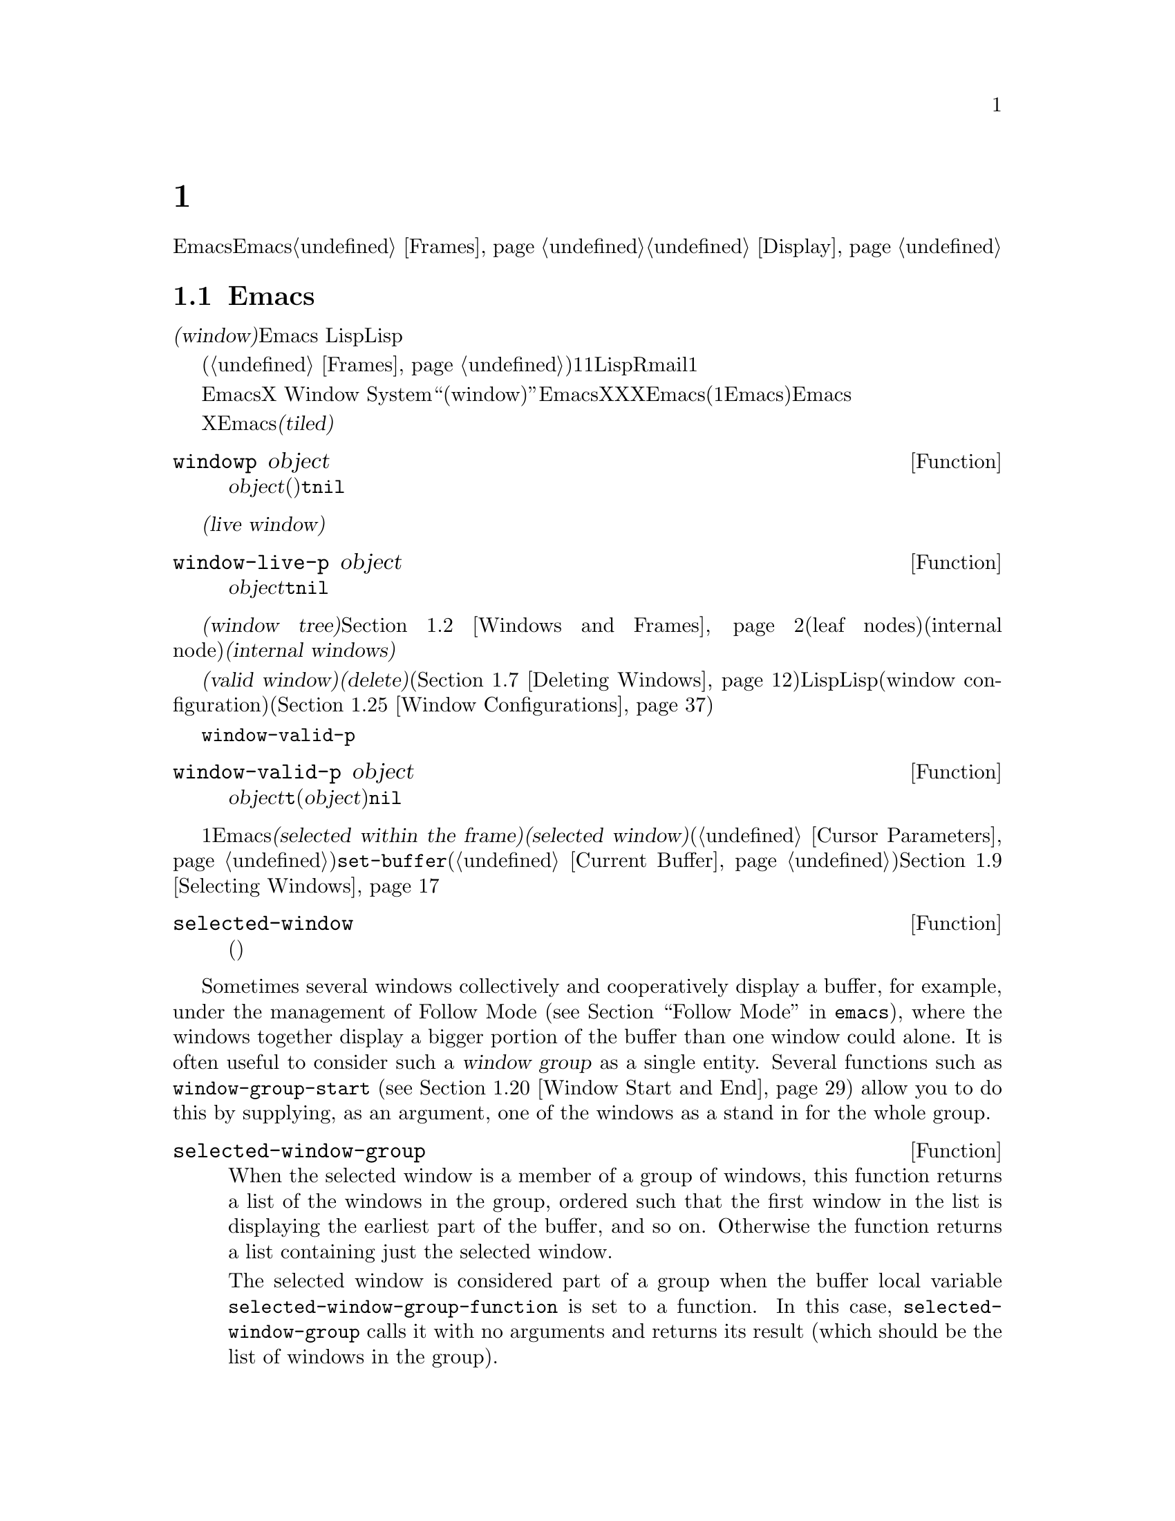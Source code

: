 @c ===========================================================================
@c
@c This file was generated with po4a. Translate the source file.
@c
@c ===========================================================================
@c -*-texinfo-*-
@c This is part of the GNU Emacs Lisp Reference Manual.
@c Copyright (C) 1990-1995, 1998-1999, 2001-2016 Free Software
@c Foundation, Inc.
@c See the file elisp.texi for copying conditions.
@node Windows
@chapter ウィンドウ

このチャプターでは、Emacsのウィンドウに関連する関数と変数について説明します。Emacsが利用可能なスクリーン領域にウィンドウが割り当てられる方法については、@ref{Frames}を参照してください。ウィンドウ内にテキストが表示される方法についての情報は、@ref{Display}を参照してください。

@menu
* Basic Windows::            ウィンドウ使用についての基本情報。
* Windows and Frames::       ウィンドウとそれらが表示されるフレームとの関連。
* Window Sizes::             ウィンドウのサイズへのアクセス。
* Resizing Windows::         ウィンドウのサイズの変更。
* Preserving Window Sizes::  Preserving the size of windows.
* Splitting Windows::        新たなウィンドウの作成。
* Deleting Windows::         フレームからのウィンドウの削除。
* Recombining Windows::      ウィンドウの分割や削除時のフレームレイアウトの保存。
* Selecting Windows::        選択されたウィンドウとは、編集を行っているウィンドウである。
* Cyclic Window Ordering::   既存のウィンドウ間の移動。
* Buffers and Windows::      それぞれのウィンドウは、バッファーのコンテンツを表示する。
* Switching Buffers::        バッファー切り替えのための、より高レベルな関数。
* Choosing Window::          バッファーを表示するウィンドウの選択方法。
* Display Action Functions::  @code{display-buffer}用のサブルーチン。
* Choosing Window Options::  バッファー表示方法に影響する拡張オプション。
* Window History::           それぞれのウィンドウは、表示されていたバッファーを記憶する。
* Dedicated Windows::        特定のウィンドウ内で他のバッファーの表示を無効にする。
* Quitting Windows::         以前に表示していたバッファーの状態をリストアする方法。
* Window Point::             それぞれのウィンドウは、自身の位置とポイントをもつ。
* Window Start and End::     ウィンドウ内でスクリーン表示されるテキストを表すバッファー位置。
* Textual Scrolling::        ウィンドウを通じたテキストの上下移動。
* Vertical Scrolling::       ウィンドウ上のコンテンツの上下移動。
* Horizontal Scrolling::     ウィンドウ上のコンテンツの横移動。
* Coordinates and Windows::  座標からウィンドウへの変換。
* Window Configurations::    スクリーンの情報の保存とリストア。
* Window Parameters::        ウィンドウへの追加情報の割り当て。
* Window Hooks::             スクロール、ウィンドウのサイズ変更、ある特定のしきい値を超えたときに行われる再表示、ウィンドウ設定の変更にたいするフック。
@end menu


@node Basic Windows
@section Emacsウィンドウの基本概念
@cindex window

@dfn{ウィンドウ(window)}とは、任意のバッファーを表示するために使用される、スクリーンの領域です。Emacs
Lispでは、ウィンドウはスペシャルLispオブジェクトとして表現されます。

@cindex multiple windows
  ウィンドウは、フレームへとグループ化されます(@ref{Frames}を参照)。それぞれのフレームは、最低でも1つのウィンドウを含みます。ユーザーは、複数のバッファーを1度に閲覧するために、それを複数のオーバーラップしないウィンドウに分割することができます。Lispプログラムは、さまざまな目的にたいして、複数のウィンドウを使用できます。たとえばRmailでは、1つのウィンドウでメッセージタイトル、もう一方のウィンドウで選択したメッセージのコンテンツを閲覧できます。

@cindex terminal screen
@cindex screen of terminal
  Emacsは、グラフィカルなデスクトップ環境や、X Window
Systemのようなウィンドウシステムとは異なる意味で、``ウィンドウ(window)''という単語を使用します。EmacsがX上で実行されているときは、XのグラフィカルなXウィンドウは、Emacsでの(1つ以上のEmacsウィンドウを含んだ)フレームになります。Emacsがテキスト端末上で実行されているときは、フレームが端末スクリーン全体を占有します。

@cindex tiled windows
  Xのウィンドウとは異なり、Emacsのウィンドウは@dfn{タイル表示(tiled)}され、フレームの領域内でオーバーラップされることは決してありません。あるウィンドウが作成、リサイズ、削除されるとき、変更されたウィンドウスペースの変更は各ウィンドウの調整により取得・譲与されるので、そのフレームの総領域に変化はありません。

@defun windowp object
この関数は、@var{object}がウィンドウ(バッファーの表示有無に関わらず)なら@code{t}、それ以外は@code{nil}をリターンする。
@end defun

@cindex live windows
@dfn{生きたウィンドウ(live window)}とは、あるフレーム内で実際にバッファーを表示しているウィンドウのことです。

@defun window-live-p object
この関数は、@var{object}が生きたウィンドウなら@code{t}、それ以外は@code{nil}をリターンする。生きたウィンドウとは、バッファーを表示するウィンドウのこと。
@end defun

@cindex internal windows
各フレーム内のウィンドウは、@dfn{ウィンドウツリー(window tree)}内へと組織化されます。@ref{Windows and
Frames}を参照してください。それぞれのウィンドウツリーのリーフノード(leaf
nodes)は、実際にバッファーを表示している生きたウィンドウです。ウィンドウツリーの内部ノード(internal
node)は@dfn{内部ウィンドウ(internal windows)}と呼ばれ、これらは生きたウィンドウではありません。

@cindex valid windows
   @dfn{有効なウィンドウ(valid
window)}とは、生きたウィンドウか、内部ウィンドウのいずれかです。有効なウィンドウにたいしては、それを@dfn{削除(delete)}、すなわちそのウィンドウのフレームから削除することができます(@ref{Deleting
Windows}を参照)。その場合、それは有効なウィンドウではなくなりますが、それを表すLispオブジェクトは依然として他のLispオブジェクトから参照されたままかもしれません。削除されたウィンドウは、保存されたウィンドウ設定(window
configuration)をリストアすることにより、再び有効になるかもしれません(@ref{Window Configurations}を参照)。

   @code{window-valid-p}により、削除されたウィンドウから有効なウィンドウを区別できます。

@defun window-valid-p object
この関数は、@var{object}が生きたウィンドウ、またはウィンドウツリー内の内部ウィンドウの場合は、@code{t}をリターンする。それ以外(@var{object}が削除されたウィンドウの場合も含む)は、@code{nil}をリターンする。
@end defun

@cindex selected window
@cindex window selected within a frame
  それぞれのフレーム内において、常にただ1つのEmacsウィンドウが@dfn{そのフレームで選択されている(selected within the
frame)}もとして指定されます。選択されたフレームにたいしては、そのウィンドウは@dfn{選択されたウィンドウ(selected
window)}と呼ばれます。選択されたウィンドウは、編集のほとんどが行われるウィンドウであり、選択されたウィンドウに表示されるカーソルがあるウィンドウです(@ref{Cursor
Parameters}を参照)。選択されたウィンドウのバッファーは通常は、@code{set-buffer}が使用された場合を除き、カレントバッファーでもあります(@ref{Current
Buffer}を参照)。選択されていないフレームでは、そのフレームが選択されたときは、そのフレームで選択されていたウィンドウが選択されたウィンドウになります。@ref{Selecting
Windows}を参照してください。

@defun selected-window
この関数は、選択されたウィンドウをリターンする(これは常に生きたウィンドウである)。
@end defun

@anchor{Window Group}Sometimes several windows collectively and cooperatively display a buffer,
for example, under the management of Follow Mode (@pxref{Follow Mode,,,
emacs}), where the windows together display a bigger portion of the buffer
than one window could alone.  It is often useful to consider such a
@dfn{window group} as a single entity.  Several functions such as
@code{window-group-start} (@pxref{Window Start and End}) allow you to do
this by supplying, as an argument, one of the windows as a stand in for the
whole group.

@defun selected-window-group
@vindex selected-window-group-function
When the selected window is a member of a group of windows, this function
returns a list of the windows in the group, ordered such that the first
window in the list is displaying the earliest part of the buffer, and so
on.  Otherwise the function returns a list containing just the selected
window.

The selected window is considered part of a group when the buffer local
variable @code{selected-window-group-function} is set to a function.  In
this case, @code{selected-window-group} calls it with no arguments and
returns its result (which should be the list of windows in the group).
@end defun

@node Windows and Frames
@section ウィンドウとフレーム

ウィンドウはそれぞれ、正確に1つのフレームに属します(@ref{Frames}を参照)。

@defun window-frame &optional window
この関数は、ウィンドウ@var{window}が属するフレームをリターンする。@var{window}が@code{nil}の場合のデフォルトは、選択されたウィンドウである。
@end defun

@defun window-list &optional frame minibuffer window
この関数は、フレーム@var{frame}に属する、生きたウィンドウのリストをリターンする。@var{frame}が省略、または@code{nil}の場合のデフォルトは、選択されたフレームである。

オプション引数@var{minibuffer}は、リターンされるリストにミニバッファーウィンドウを含めるべきかどうかを指定する。@var{minibuffer}が@code{t}の場合は、ミニバッファーウィンドウが含まれる。@var{minibuffer}が@code{nil}、または省略された場合は、ミニバッファーウィンドウがアクティブのときだけ含まれる。@var{minibuffer}が@code{nil}と@code{t}以外の場合、ミニバッファーウィンドウは含まれない。

オプション引数@var{window}が非@code{nil}の場合、それは指定されたフレーム上の生きたウィンドウであること。その場合は、@var{window}がリターンされるリストの最初の要素になる。@var{window}が省略、または@code{nil}の場合は、そのフレームの選択されたウィンドウが最初の要素になる。
@end defun

@cindex window tree
@cindex root window
  同一フレーム内のウィンドウは、リーフノード(leaf nodes)が生きたウィンドウであるような、@dfn{ウィンドウツリー(window
tree)}内に組織化されます。ウィンドウツリーの内部ノード(internal
nodes)は生きたウィンドウではありません。これらのウィンドウは、生きたウィンドウ間の関係を組織化するという目的のために存在します。ウィンドウツリーのルートノード(root
node)は、@dfn{ルートウィンドウ(root
window)}と呼ばれます。ルートノードは生きたウィンドウ(そのフレームにウィンドウが1つだけの場合)、または内部ウィンドウのいずれかです。

  ミニバッファーウィンドウ(@ref{Minibuffer
Windows}を参照)は、そのフレームがミニバッファーだけのフレームでない限り、そのフレームのウィンドウツリーの一部にはなりません。にもかかわらず、このセクションのほとんどの関数は、引数としてミニバッファーウィンドウを受け付けます。さらにこのセクションの最後に説明する関数@code{window-tree}は、実際のウィンドウツリーと並列してミニバッファーウィンドウをリストします。

@defun frame-root-window &optional frame-or-window
この関数は、@var{frame-or-window}にたいするルートウィンドウをリターンする。引数@var{frame-or-window}は、ウィンドウかフレームのいずれかであること。これが省略、または@code{nil}の場合のデフォルトは、選択されたフレームである。@var{frame-or-window}がウィンドウの場合、リターン値はそのウィンドウのフレームのルートウィンドウである。
@end defun

@cindex parent window
@cindex child window
@cindex sibling window
  ウィンドウが分割(split)されているときは、以前は1つだった2つの生きたウィンドウが存在します。これらのうちの一方は、元のウィンドウと同じLispウィンドウオブジェクトとして表され、もう一方は新たに作成されたLispウィンドウオブジェクトとして表されます。これらの生きたウィンドウは両方とも、単一の内部ウィンドウの@dfn{子ウィンドウ(child
windows)}として、ウィンドウツリーのリーフノードになります。もし必要なら、Emacsはこの内部ウィンドウを自動的に作成します。この内部ウィンドウは@dfn{親ウィンドウ(parent
window)}とも呼ばれ、ウィンドウツリー内の適切な位置に配置されます。同じ親を共有するウィンドウセットは、@dfn{兄弟(sibling)}と呼ばれます。

@cindex parent window
@defun window-parent &optional window
この関数は、@var{window}の親ウィンドウ(parent
window)をリターンする。@var{window}が省略、または@code{nil}の場合のデフォルトは、選択されたウィンドウである。@var{window}が親をもたない(ミニバッファーウィンドウやそのフレームのルートウィンドウ)場合、リターン値は@code{nil}である。
@end defun

  内部ウィンドウはそれぞれ、常に最低でも2つの子ウィンドウをもちます。ウィンドウ削除によりこの数値が1になった場合、Emacsは自動的に内部ウィンドウを削除して、その残った単一の子ウィンドウがウィンドウツリー内のその位置に配置されます。

  子ウィンドウはそれぞれ生きたウィンドウ、または(次に自身の子ウィンドウをもつであろう)内部ウィンドウのいずれかです。したがって、各内部ウィンドウは、最終的にはその内部ウィンドウの子孫であるような生きたウィンドウにより占有される領域を結合した、特定の矩形@dfn{スクリーン領域(screen
area)}を占有すると考えることができます。

@cindex window combination
@cindex vertical combination
@cindex horizontal combination
  内部ウィンドウそれぞれにたいして、近接する子たちのスクリーン領域は、垂直(vertically)または水平(horizontally)のいずれかにより整列されます(両方で整列されることはない)。子ウィンドウが他の子ウィンドウと上下に整列される場合、それらは@dfn{垂直コンビネーション(vertical
combination)}、左右に整列される場合は@dfn{水平コンビネーション(horizontal
combination)}を形成すると表現されます。以下の例で考えてみましょう:

@smallexample
@group
     ______________________________________
    | ______  ____________________________ |
    ||      || __________________________ ||
    ||      |||                          |||
    ||      |||                          |||
    ||      |||                          |||
    ||      |||____________W4____________|||
    ||      || __________________________ ||
    ||      |||                          |||
    ||      |||                          |||
    ||      |||____________W5____________|||
    ||__W2__||_____________W3_____________ |
    |__________________W1__________________|

@end group
@end smallexample

@noindent
このフレームのルートウィンドウは、内部ウィンドウ@var{W1}です。これの子ウィンドウは、生きたウィンドウ@var{W2}と内部ウィンドウ@var{W3}からなる水平コンビネーションを形成します。@var{W3}の子ウィンドウは、生きたウィンドウ@var{W4}と@var{W5}からなる垂直コンビネーションを形成します。したがって、このウィンドウツリー内の生きたウィンドウは@var{W2}、@var{W4}、および@var{W5}です。

  以下の関数は、内部ウィンドウの子ウィンドウ、および子ウィンドウの兄弟を取得するのに使用できます。

@defun window-top-child &optional window
この関数は、内部ウィンドウ@var{window}の子ウィンドウが垂直コンビネーションを形成する場合は、@var{window}の一番上の子ウィンドウをリターンする。他のタイプのウィンドウにたいするリターン値は@code{nil}である。
@end defun

@defun window-left-child &optional window
この関数は、内部ウィンドウ@var{window}の子ウィンドウが水平コンビネーションを形成する場合は、@var{window}の一番左の子ウィンドウをリターンする。他のタイプのウィンドウにたいするリターン値は@code{nil}である。
@end defun

@defun window-child window
この関数は、内部ウィンドウ@var{window}の最初の子ウィンドウをリターンする。これは、垂直コンビネーションにたいしては一番上、水平コンビネーションにたいしては一番左の子ウィンドウである。@var{window}が生きたウィンドウの場合、リターン値は@code{nil}である。
@end defun

@defun window-combined-p &optional window horizontal
この関数は、@var{window}が垂直コンビネーションの一部である場合のみ、非@code{nil}をリターンする。@var{window}が省略、または@code{nil}の場合のデフォルトは、選択されたウィンドウである。

オプション引数@var{horizontal}が非@code{nil}ならば、@var{window}が水平コンビネーションの一部である場合のみ非@code{nil}をリターンすることを意味する。
@end defun

@defun window-next-sibling &optional window
この関数は、ウィンドウ@var{window}の次の兄弟をリターンする。省略または@code{nil}の場合、@var{window}のデフォルトは選択されたウィンドウになる。@var{window}が、その親の最後の子の場合、リターン値は@code{nil}である。
@end defun

@defun window-prev-sibling &optional window
この関数は、ウィンドウ@var{window}の前の兄弟をリターンする。省略または@code{nil}の場合、@var{window}のデフォルトは選択されたウィンドウになる。@var{window}が、その親の最初の子の場合、リターン値は@code{nil}である。
@end defun

関数@code{window-next-sibling}および@code{window-prev-sibling}を、ウィンドウのサイクル順(@ref{Cyclic
Window
Ordering}を参照)において次、または前のウィンドウをリターンする関数@code{next-window}および@code{previous-window}と混同しないでください。

  任意のフレーム上の最初の生きたウィンドウや、与えられたウィンドウにもっとも近いウィンドウを探すために、以下の関数を使用できます。

@defun frame-first-window &optional frame-or-window
この関数は、@var{frame-or-window}により指定されたフレームの、左上隅の生きたウィンドウをリターンする。引数@var{frame-or-window}では、ウィンドウか生きたフレームを示さなければならず、デフォルトは選択されたフレームである。@var{frame-or-window}がウィンドウを指定する場合、この関数はそのウィンドウのフレームの最初のウィンドウをリターンする。前の例のフレームが@code{(frame-first-window)}に指定されたとするならば、@var{W2}がリターンされる。
@end defun

@cindex window in direction
@defun window-in-direction direction &optional window ignore sign wrap mini
この関数は、ウィンドウ@var{window}内の位置@code{window-point}から、方向@var{direction}にあるもっとも近い生きたウィンドウをリターンする。引数@var{direction}は@code{above}、@code{below}、@code{left}、@code{right}のいずれかでなければならない。オプション引数@var{window}は生きたウィンドウを示さなければならず、デフォルトは選択されたウィンドウである。

この関数は、パラメーター@code{no-other-window}が非@code{nil}のウィンドウをリターンしない(@ref{Window
Parameters}を参照)。もっとも近いウィンドウの@code{no-other-window}パラメーターが非@code{nil}の場合、この関数は指定された方向で@code{no-other-window}パラメーターが@code{nil}の、他のウィンドウを探す。オプション引数@var{ignore}が非@code{nil}の場合は、たとえ@code{no-other-window}パラメーターが非@code{nil}のウィンドウでも、リターンされ得る。

オプション引数@var{sign}が負の数値の場合、それは参照位置として@code{window-point}のかわりに、@var{window}の右端、または下端を使用することを意味する。@var{sign}が正の数値の場合、それは参照位置として@var{window}の左端、または上端を使用することを意味する。

If the optional argument @var{wrap} is non-@code{nil}, this means to wrap
@var{direction} around frame borders.  For example, if @var{window} is at
the top of the frame and @var{direction} is @code{above}, then this function
usually returns the frame's minibuffer window if it's active and a window at
the bottom of the frame otherwise.

If the optional argument @var{mini} is @code{nil}, this means to return the
minibuffer window if and only if it is currently active.  If @var{mini} is
non-@code{nil}, this function may return the minibuffer window even when
it's not active.  However, if @var{wrap} is non-@code{nil}, it always acts
as if @var{mini} were @code{nil}.

適切なウィンドウが見つからない場合、この関数は@code{nil}をリターンする。
@end defun

The following function allows the entire window tree of a frame to be
retrieved:

@defun window-tree &optional frame
この関数は、フレーム@var{frame}にたいするウィンドウツリーを表すリストをリターンする。@var{frame}が省略、または@code{nil}の場合のデフォルトは、選択されたフレームである。

リターン値は、@code{(@var{root}
@var{mini})}という形式のリストである。ここで@var{root}はそのフレームのウィンドウツリーのルートウィンドウ、@var{mini}はそのフレームのミニバッファーウィンドウを表す。

ルートウィンドウが生きている場合、@var{root}はそのウィンドウ自身である。それ以外では、@var{root}はリスト@code{(@var{dir}
@var{edges} @var{w1} @var{w2}
...)}である。ここで@var{dir}は水平コンビネーションなら@code{nil}、垂直コンビネーションなら@code{t}となり、@var{edges}はそのコンビネーションのサイズと位置を与え、残りの要素は子ウィンドウである。子ウィンドウはそれぞれ、同じようにウィンドウオブジェクト(生きたウィンドウにたいして)、または上記フォーマットと同じ形式のリスト(内部ウィンドウにたいして)かもしれない。@var{edges}要素は@code{window-edges}がリターンする値のような、リスト@code{(@var{left}
@var{top} @var{right} @var{bottom})}である(@ref{Coordinates and Windows}を参照)。
@end defun


@node Window Sizes
@section ウィンドウのサイズ
@cindex window size
@cindex size of window

  以下の図は、生きたウィンドウの構造を示しています:

@smallexample
@group
        ____________________________________________
       |______________ Header Line ______________|RD| ^
     ^ |LS|LM|LF|                       |RF|RM|RS|  | |
     | |  |  |  |                       |  |  |  |  | |
Window |  |  |  |       Text Area       |  |  |  |  | Window
Body | |  |  |  |     (Window Body)     |  |  |  |  | Total
Height |  |  |  |                       |  |  |  |  | Height
     | |  |  |  |<- Window Body Width ->|  |  |  |  | |
     v |__|__|__|_______________________|__|__|__|  | |
       |_________ Horizontal Scroll Bar _________|  | |
       |_______________ Mode Line _______________|__| |
       |_____________ Bottom Divider _______________| v
        <---------- Window Total Width ------------>

@end group
@end smallexample

@cindex window body
@cindex text area of a window
@cindex body of a window
  At the center of the window is the @dfn{text area}, or @dfn{body}, where the
buffer text is displayed.  The text area can be surrounded by a series of
optional areas.  On the left and right, from innermost to outermost, these
are the left and right fringes, denoted by LF and RF (@pxref{Fringes}); the
left and right margins, denoted by LM and RM in the schematic
(@pxref{Display Margins}); the left or right vertical scroll bar, only one
of which is present at any time, denoted by LS and RS (@pxref{Scroll Bars});
and the right divider, denoted by RD (@pxref{Window Dividers}).  At the top
of the window is the header line (@pxref{Header Lines}).  At the bottom of
the window are the horizontal scroll bar (@pxref{Scroll Bars}); the mode
line (@pxref{Mode Line Format}); and the bottom divider (@pxref{Window
Dividers}).

  Emacs provides miscellaneous functions for finding the height and width of a
window.  The return value of many of these functions can be specified either
in units of pixels or in units of lines and columns.  On a graphical
display, the latter actually correspond to the height and width of a default
character specified by the frame's default font as returned by
@code{frame-char-height} and @code{frame-char-width} (@pxref{Frame Font}).
Thus, if a window is displaying text with a different font or size, the
reported line height and column width for that window may differ from the
actual number of text lines or columns displayed within it.

@cindex window height
@cindex height of a window
@cindex total height of a window
  The @dfn{total height} of a window is the number of lines comprising the
window's body, the header line, the horizontal scroll bar, the mode line and
the bottom divider (if any).

@defun window-total-height &optional window round
この関数は、ウィンドウ@var{window}のトータル高さを、行でリターンする。@var{window}が省略、または@code{nil}の場合のデフォルトは、選択されたウィンドウである。@var{window}が内部ウィンドウの場合、リターン値はそのウィンドウの子孫となるウィンドウにより占有されるトータル高さになる。

  If a window's pixel height is not an integral multiple of its frame's
default character height, the number of lines occupied by the window is
rounded internally.  This is done in a way such that, if the window is a
parent window, the sum of the total heights of all its child windows
internally equals the total height of their parent.  This means that
although two windows have the same pixel height, their internal total
heights may differ by one line.  This means also, that if window is
vertically combined and has a next sibling, the topmost row of that sibling
can be calculated as the sum of this window's topmost row and total height
(@pxref{Coordinates and Windows})

  オプション引数@var{round}が@code{ceiling}の場合、この関数は@var{window}のピクセル高さを、そのフレームの文字高さで除した数より大であるような最小の整数、@code{floor}の場合は除した数より小であるような最大の整数、それ以外の@var{round}にたいしては、@var{windows}のトータル高さの内部値をリターンする。
@end defun

@cindex window width
@cindex width of a window
@cindex total width of a window
@dfn{トータル幅(total
width)}とは、そのウィンドウのボディーを構成する列数、マージン、フリンジ、スクロールバー、(もしあれば)右ディバイダーです。

@defun window-total-width &optional window round
この関数は、ウィンドウ@var{window}のトータル幅を列でリターンする。@var{window}が省略、または@code{nil}の場合のデフォルトは、選択されたウィンドウである。@var{window}が内部ウィンドウの場合、リターン値はその子孫のウィンドウが占有するトータル幅になる。

  If a window's pixel width is not an integral multiple of its frame's
character width, the number of lines occupied by the window is rounded
internally.  This is done in a way such that, if the window is a parent
window, the sum of the total widths of all its children internally equals
the total width of their parent.  This means that although two windows have
the same pixel width, their internal total widths may differ by one column.
This means also, that if this window is horizontally combined and has a next
sibling, the leftmost column of that sibling can be calculated as the sum of
this window's leftmost column and total width (@pxref{Coordinates and
Windows}).  The optional argument @var{round} behaves as it does for
@code{window-total-height}.
@end defun

@defun window-total-size &optional window horizontal round
この関数は、ウィンドウ@var{window}のトータル高さを行で、またはトータル幅を列でリターンする。@var{horizontal}が省略、または@code{nil}の場合は@var{window}にたいして@code{window-total-height}を呼び出すのと等価であり、それ以外では@var{window}にたいして@code{window-total-width}を呼び出すのと等価である。オプション引数@var{round}は、@code{window-total-height}の場合と同様に振る舞う。
@end defun

以下の2つの関数は、ウィンドウのトータルサイズをピクセル単位でリターンさせるために使用できます。

@cindex window pixel height
@cindex pixel height of a window
@cindex total pixel height of a window

@defun window-pixel-height &optional window
この関数は、ウィンドウ@var{window}のトータル高さを、ピクセルでリターンする。@var{window}は有効なウィンドウでなければならず、デフォルトは選択されたウィンドウである。

The return value includes mode and header line, a horizontal scroll bar and
a bottom divider, if any.  If @var{window} is an internal window, its pixel
height is the pixel height of the screen areas spanned by its children.
@end defun

@cindex window pixel width
@cindex pixel width of a window
@cindex total pixel width of a window

@defun window-pixel-width &optional Lisp_Object &optional window
この関数は、ウィンドウ@var{window}の幅をピクセルでリターンする。@var{window}は有効なウィンドウでなければならず、デフォルトは選択されたウィンドウである。

リターン値には、フリンジ、@var{window}のマージン、同様に@var{window}に属する垂直ディバイダーとスクロールバーが含まれる。@var{window}が内部ウィンドウの場合、そのピクセル幅は子ウィンドウたちによりスパンされるスクリーン領域の幅になる。
@end defun

@cindex full-width window
@cindex full-height window
  以下の関数は、与えられたウィンドウに隣接するウィンドウがあるかどうかを判断するために使用できます。

@defun window-full-height-p &optional window
This function returns non-@code{nil} if @var{window} has no other window
above or below it in its frame.  More precisely, this means that the total
height of @var{window} equals the total height of the root window on that
frame.  The minibuffer window does not count in this regard.  If
@var{window} is omitted or @code{nil}, it defaults to the selected window.
@end defun

@defun window-full-width-p &optional window
この関数は、フレーム内で@var{window}の左右に他のウィンドウがなければ非@code{nil}をリターンする(トータル幅がそのフレーム上のルートウィンドウと等しい)。@var{window}が省略、または@code{nil}の場合のデフォルトは、選択されたウィンドウである。
@end defun

@cindex window body height
@cindex body height of a window
The @dfn{body height} of a window is the height of its text area, which does
not include a mode or header line, a horizontal scroll bar, or a bottom
divider.

@defun window-body-height &optional window pixelwise
この関数は、ウィンドウ@var{window}のボディーの高さを、行でリターンする。@var{window}が省略、または@code{nil}の場合のデフォルトは選択されたウィンドウで、それ以外では生きたウィンドウでなければならない。

オプション引数@var{pixelwise}が非@code{nil}の場合、この関数はピクセルで計算@var{window}のボディー高さをリターンする。

@var{pixelwise}が@code{nil}の場合は、必要ならリターン値はもっとも近い整数に切り下げられる。これは、テキスト領域の下端行が部分的に可視の場合、その行は計数されないこと、さらに任意のウィンドウのボディー高さは、@code{window-total-height}によりリターンされるそのウィンドウのトータル高さ決して超過し得ないことをも意味する。
@end defun

@cindex window body width
@cindex body width of a window
The @dfn{body width} of a window is the width of its text area, which does
not include the scroll bar, fringes, margins or a right divider.  Note that
when one or both fringes are removed (by setting their width to zero), the
display engine reserves two character cells, one on each side of the window,
for displaying the continuation and truncation glyphs, which leaves 2
columns less for text display.  (The function
@code{window-max-chars-per-line}, described below, takes this peculiarity
into account.)

@defun window-body-width &optional window pixelwise
この関数は、ウィンドウ@var{window}のボディーの幅を、列でリターンする。@var{window}が省略、または@code{nil}の場合のデフォルトは選択されたウィンドウであり、それ以外では生きたウィンドウでなければならない

オプション引数@var{pixelwise}が非@code{nil}の場合、この関数は@var{window}のボディーの幅をピクセル単位でリターンする。

@var{pixelwise}が@code{nil}の場合、リターン値は必要ならもっとも近い整数に切り下げられる。これはテキスト領域の右端の列が部分的に可視な場合は、その列は計数されないことを意味する。さらにこれは、ウィンドウのボディーの幅が、@code{window-total-width}によりリターンされるウィンドウのトータル幅を決して超過し得ないことをも意味する。
@end defun

@cindex window body size
@cindex body size of a window
@defun window-body-size &optional window horizontal pixelwise
この関数は、@var{window}のボディーの高さ、または幅をリターンする。@var{horizontal}が省略、または@code{nil}の場合は、@var{window}にたいして@code{window-body-height}、それ以外の場合は、@code{window-body-width}を呼び出すのと同じである。いずれの場合も、オプション引数@var{pixelwise}は、呼び出された関数に渡される。
@end defun

以前のバージョンのEmacsとの互換性のため、@code{window-height}は@code{window-total-height}、@code{window-width}は@code{window-body-width}にたいするエイリアスです。これらのエイリアス時代遅れと考えられております、将来的には削除されるでしょう。

   ウィンドウのモードラインとヘッダーラインのピクセル高さは、以下の関数により取得できる。それらのリターン値は、そのウィンドウが以前に表示されていない場合を除き、通常は加算される。その場合、リターン値はそのウィンドウのフレームにたいして使用を予想されるフォントが元になる。

@defun window-mode-line-height &optional window
この関数は、@var{window}モードラインの高さをピクセルでリターンする。@var{window}は生きたウィンドウでなければならず、デフォルトは選択されたウィンドウである。@var{window}にモードラインがない場合、リターン値は0である。
@end defun

@defun window-header-line-height &optional window
この関数は、@var{window}のヘッダーラインの高さをピクセルでリターンする。@var{window}は生きたウィンドウでなければならず、デフォルトは選択されたウィンドウである。@var{window}にヘッダーラインがない場合のリターン値は0である。
@end defun

ウィンドウディバイダー(@ref{Window
Dividers}を参照)、フリンジ(@ref{Fringes}を参照)、スクロールバー(@ref{Scroll
Bars}を参照)、ディスプレイマージン(@ref{Display
Margins}を参照)を取得する関数については、対応するセクションで説明されています。

If your Lisp program needs to make layout decisions, you will find the
following function useful:

@defun window-max-chars-per-line &optional window face
This function returns the number of characters displayed in the specified
face @var{face} in the specified window @var{window} (which must be a live
window).  If @var{face} was remapped (@pxref{Face Remapping}), the
information is returned for the remapped face.  If omitted or @code{nil},
@var{face} defaults to the default face, and @var{window} defaults to the
selected window.

Unlike @code{window-body-width}, this function accounts for the actual size
of @var{face}'s font, instead of working in units of the canonical character
width of @var{window}'s frame (@pxref{Frame Font}).  It also accounts for
space used by the continuation glyph, if @var{window} lacks one or both of
its fringes.
@end defun

@cindex fixed-size window
@vindex window-min-height
@vindex window-min-width
  Commands that change the size of windows (@pxref{Resizing Windows}), or
split them (@pxref{Splitting Windows}), obey the variables
@code{window-min-height} and @code{window-min-width}, which specify the
smallest allowable window height and width.  They also obey the variable
@code{window-size-fixed}, with which a window can be @dfn{fixed} in size
(@pxref{Preserving Window Sizes}).

@defopt window-min-height
This option specifies the minimum total height, in lines, of any window.
Its value has to accommodate at least one text line as well as a mode and
header line, a horizontal scroll bar and a bottom divider, if present.
@end defopt

@defopt window-min-width
このオプションは、すべてのウィンドウの最小のトータル幅を列で指定する。この値は、2つのテキスト列、同様に(もしあれば)マージン、フリンジ、スクロールバー、右ディバイダーに対応する必要がある。
@end defopt

The following function tells how small a specific window can get taking into
account the sizes of its areas and the values of @code{window-min-height},
@code{window-min-width} and @code{window-size-fixed} (@pxref{Preserving
Window Sizes}).

@defun window-min-size &optional window horizontal ignore pixelwise
この関数は、@var{window}の最小のサイズをリターンする。@var{window}は有効なウィンドウでなければならず、デフォルトは選択されたウィンドウ。オプション引数@var{horizontal}が非@code{nil}の場合は、@var{window}の最小の列数、それ以外は@var{window}の最小の行数をリターンすることを意味する。

The return value makes sure that all components of @var{window} remain fully
visible if @var{window}'s size were actually set to it.  With
@var{horizontal} @code{nil} it includes the mode and header line, the
horizontal scroll bar and the bottom divider, if present.  With
@var{horizontal} non-@code{nil} it includes the margins and fringes, the
vertical scroll bar and the right divider, if present.

オプション引数@var{ignore}が非@code{nil}の場合は、@code{window-min-height}または@code{window-min-width}によりセットされる固定サイズのウィンドウに強いられる制限を無視することを意味する。@var{ignore}が@code{safe}の場合は、生きたウィンドウは可能な限り小さな@code{window-safe-min-height}の行と、@code{window-safe-min-width}の列を得る。@var{ignore}にウィンドウが指定された場合は、そのウィンドウにたいする制限だけを無視する。その他の非@code{nil}値では、すべてのウィンドウにたいする上記制限のすべてが無視されることを意味する。

オプション引数@var{pixelwise}が非@code{nil}の場合は、@var{window}の最小サイズがピクセルで計数されてリターンされることを意味する。
@end defun

@node Resizing Windows
@section ウィンドウのリサイズ
@cindex window resizing
@cindex resize window
@cindex changing window size
@cindex window size, changing

  このセクションでは、フレームのサイズを変更せずにウィンドウのサイズを変更する関数について説明します。生きたウィンドウはオーバーラップしないので、これらの関数は2つ以上のウィンドウを含む関数上でのみ意味があります(ウィンドウのリサイズにより隣接するウィンドウのサイズも変更される)。フレーム上に単一のウィンドウしか存在しない場合には、フレームの変更以外によりウィンドウのサイズ変更はできません(@ref{Size
and Position}を参照)。

  注記した場合を除き、これらの関数は引数として内部ウィンドウも受け付けます。内部ウィンドウのリサイズにより、同じスペースにフィットするよう、子ウィンドウもリサイズされます。

@defun window-resizable window delta &optional horizontal ignore pixelwise
この関数は、@var{window}のサイズが@var{delta}行により垂直に変更され得る場合は、@var{delta}をリターンする。オプション引数@var{horizontal}が非@code{nil}の場合は、@var{window}が@var{delta}列単位に水平方向にリサイズ可能ならば、かわりに@var{delta}をリターンする。これは、実際にはウィンドウのサイズを変更しない。

@var{window}が@code{nil}の場合のデフォルトは選択されたウィンドウ。

@var{delta}が正の値の場合は、そのウィンドウが行または列の単位で拡張可能かどうかをチェックすることを意味し、@var{delta}が負の値の場合は、そのウィンドウが行または列の単位で縮小可能かどうかをチェックすることを意味する。@var{delta}が非0の場合のリターン値0は、そのウィンドウがリサイズ可能であることを意味する。

Normally, the variables @code{window-min-height} and @code{window-min-width}
specify the smallest allowable window size (@pxref{Window Sizes}).  However,
if the optional argument @var{ignore} is non-@code{nil}, this function
ignores @code{window-min-height} and @code{window-min-width}, as well as
@code{window-size-fixed}.  Instead, it considers the minimum-height window
to be one consisting of a header and a mode line, a horizontal scrollbar and
a bottom divider (if any), plus a text area one line tall; and a
minimum-width window as one consisting of fringes, margins, a scroll bar and
a right divider (if any), plus a text area two columns wide.

オプション引数@var{pixelwise}が非@code{nil}の場合、@var{delta}はピクセル単位として解釈される。
@end defun

@defun window-resize window delta &optional horizontal ignore pixelwise
この関数は、@var{window}を@var{delta}増加することによりリサイズする。@var{horizontal}が@code{nil}の場合は高さを@var{delta}行、それ以外は幅を@var{delta}行変更する。正の@var{delta}はウィンドウの拡大、負の@var{delta}は縮小を意味する。

@var{window}が@code{nil}の場合のデフォルトは、選択されたウィンドウである。要求されたようにウィンドウをリサイズできない場合は、エラーをシグナルする。

オプション引数@var{ignore}は、上述の関数@code{window-resizable}の場合と同じ意味をもつ。

オプション引数@var{pixelwise}が非@code{nil}の場合、@var{delta}はピクセル単位として解釈される。 

この関数はどのウィンドウのエッジを変更するかの選択は、オプション@code{window-combination-resize}の値と、関連するウィンドウのコンビネーションリミット(combination
limits: 組み合わせ制限)に依存し、両方のエッジを変更するような場合もいくつかある。@ref{Recombining
Windows}を参照のこと。ウィンドウの下端または右端のエッジを移動することだけでリサイズするには、関数@code{adjust-window-trailing-edge}を使用すること。
@end defun

@c The commands enlarge-window, enlarge-window-horizontally,
@c shrink-window, and shrink-window-horizontally are documented in the
@c Emacs manual.  They are not preferred for calling from Lisp.

@defun adjust-window-trailing-edge window delta &optional horizontal pixelwise
この関数は、@var{window}の下端エッジを@var{delta}行分移動する。オプション引数@var{horizontal}が非@code{nil}の場合は、かわりに右端エッジを@var{delta}列分移動する。@var{window}が@code{nil}の場合のデフォルトは、選択されたウィンドウである。

オプション引数@var{pixelwise}が非@code{nil}の場合、@var{delta}はピクセル単位として解釈される。

正の@var{delta}はエッジを下方もしくは右方へ移動し、負の@var{delta}はエッジを上方もしくは左方へ移動する。@var{delta}で指定された範囲までエッジを移動できない場合、この関数はエラーをシグナルすることなく、可能な限りエッジを移動する。

この関数は、移動されたエッジに隣接するウィンドウのリサイズを試みる。何らかの理由(隣接するウィンドウが固定サイズの場合等)により、それが不可能な場合は、他のウィンドウをリサイズするかもしれない。
@end defun

@cindex pixelwise, resizing windows
@defopt window-resize-pixelwise
If the value of this option is non-@code{nil}, Emacs resizes windows in
units of pixels.  This currently affects functions like @code{split-window}
(@pxref{Splitting Windows}), @code{maximize-window}, @code{minimize-window},
@code{fit-window-to-buffer}, @code{fit-frame-to-buffer} and
@code{shrink-window-if-larger-than-buffer} (all listed below).

あるフレームのピクセルサイズがそのフレームの文字サイズの整数倍でないときは、たとえこのオプションが@code{nil}であっても、少なくとも1つのウィンドウがピクセル単位でリサイズされるであろうことに注意されたい。デフォルト値は@code{nil}である。
@end defopt

  以下のコマンドは、より具体的な方法でウィンドウをリサイズします。これらがインタラクティブに呼び出されたときは、選択されたウィンドウにたいして作用します。

@deffn Command fit-window-to-buffer &optional window max-height min-height max-width min-width preserve-size
このコマンドは、@var{window}の高さまたは幅を、ウィンドウ内のテキストにフィットするように調整する。@var{window}がリサイズできた場合は非@code{nil}、それ以外は@code{nil}をリターンする。@var{window}が省略または@code{nil}の場合のデフォルトは選択されたウィンドウ、それ以外の場合は生きたウィンドウであること。

@var{window}が垂直コンビネーションの一部の場合、この関数は@var{window}の高さを調整する。新たな高さは、そのウィンドウのバッファーのアクセス可能な範囲の実際の高さから計算される。オプション引数@var{max-height}が非@code{nil}の場合、それはこの関数が@var{window}に与えることができる、最大のトータル高さを指定する。オプション引数@var{min-height}が非@code{nil}の場合、それは与えることができる最小のトータル高さを指定し、それは変数@code{window-min-height}をオーバーライドする。@var{max-height}と@var{min-height}はどちらも、(もしあれば)モードライン、ヘッダーライン、下端ディバイダーを含む行数で指定する。

@var{window}が水平コンビネーションの一部で、かつオプション@code{fit-window-to-buffer-horizontally}(以下参照)の値が非@code{nil}の場合、この関数は@var{window}の幅を調整する。新たな幅は、@var{window}のカレントのスタート位置以降の、バッファーの最長の行から計算される。オプション引数@var{max-width}は最大幅を指定し、デフォルトは@var{window}のフレーム幅である。オプション引数@var{min-width}は最小幅を指定し、デフォルトは@code{window-min-width}である。@var{max-width}と@var{min-width}はどちらも、(もしあれば)フリンジ、マージン、スクロールバーを含む列数で指定する。

The optional argument @var{preserve-size}, if non-@code{nil}, will install a
parameter to preserve the size of @var{window} during future resize
operations (@pxref{Preserving Window Sizes}).

If the option @code{fit-frame-to-buffer} (see below) is non-@code{nil}, this
function will try to resize the frame of @var{window} to fit its contents by
calling @code{fit-frame-to-buffer} (see below).
@end deffn

@defopt fit-window-to-buffer-horizontally
これが非@code{nil}の場合、@code{fit-window-to-buffer}はウィンドウを水平方向にリサイズできる。これが@code{nil}(デフォルト)の場合、@code{fit-window-to-buffer}はウィンドウウィンドウ決して水平方向にリサイズしない。これが@code{only}の場合は、ウィンドウを水平方向だけにリサイズできる。その他の値では、@code{fit-window-to-buffer}がウィンドウをどちらの方向にもリサイズできることを意味する。
@end defopt

@defopt fit-frame-to-buffer
このオプションが非@code{nil}の場合、@code{fit-window-to-buffer}はフレームをフレームのコンテンツにフィットさせることができる。フレームは、フレームのルートウィンドウが生きたウィンドウで、かつこのオプションが非@code{nil}の場合のみ、フィットされる。これが@code{horizontally}の場合、フレームは水平方向にのみフィットされる。これが@code{vertically}の場合、フレームは垂直方向にのみフィットされる。その他の非@code{nil}値は、フレームがどちらの方向にもフィットできることを意味する。
@end defopt

If you have a frame that displays only one window, you can fit that frame to
its buffer using the command @code{fit-frame-to-buffer}.

@deffn Command fit-frame-to-buffer &optional frame max-height min-height max-width min-width only
This command adjusts the size of @var{frame} to display the contents of its
buffer exactly.  @var{frame} can be any live frame and defaults to the
selected one.  Fitting is done only if @var{frame}'s root window is live.
The arguments @var{max-height}, @var{min-height}, @var{max-width} and
@var{min-width} specify bounds on the new total size of @var{frame}'s root
window.  @var{min-height} and @var{min-width} default to the values of
@code{window-min-height} and @code{window-min-width} respectively.

If the optional argument @var{only} is @code{vertically}, this function may
resize the frame vertically only.  If @var{only} is @code{horizontally}, it
may resize the frame horizontally only.
@end deffn

The behavior of @code{fit-frame-to-buffer} can be controlled with the help
of the two options listed next.

@defopt fit-frame-to-buffer-margins
This option can be used to specify margins around frames to be fit by
@code{fit-frame-to-buffer}.  Such margins can be useful to avoid, for
example, that such frames overlap the taskbar.

It specifies the numbers of pixels to be left free on the left, above, the
right, and below a frame that shall be fit.  The default specifies
@code{nil} for each which means to use no margins.  The value specified here
can be overridden for a specific frame by that frame's
@code{fit-frame-to-buffer-margins} parameter, if present.
@end defopt

@defopt fit-frame-to-buffer-sizes
This option specifies size boundaries for @code{fit-frame-to-buffer}.  It
specifies the total maximum and minimum lines and maximum and minimum
columns of the root window of any frame that shall be fit to its buffer.  If
any of these values is non-@code{nil}, it overrides the corresponding
argument of @code{fit-frame-to-buffer}.
@end defopt

@deffn Command shrink-window-if-larger-than-buffer &optional window
このコマンドは、@var{window}にたいしてそのバッファーを完全に表示できるが、@code{window-min-height}以上の行を表示できるまで、可能な限り@var{window}の高さを縮小する。リターン値は、そのウィンドウがリサイズされれば非@code{nil}、それ以外は非@code{nil}。@var{window}が省略または@code{nil}の場合のデフォルトは、選択されたウィンドウである。それ以外では、生きたウィンドウであること。

このコマンドは、そのウィンドウがバッファーのすべてを表示するにはすでに高さが低すぎる場合、バッファーのどこかがスクリーンからスクロールオフされている場合、またはそのウィンドウがフレーム内で唯一の生きたウィンドウの場合は何も行わない。

このコマンドは、自身の処理を行うために、@code{fit-window-to-buffer}(上記参照)を呼び出す。
@end deffn


@cindex balancing window sizes
@deffn Command balance-windows &optional window-or-frame
この関数は、各ウィンドウにたいして完全な幅、および/または完全な高さを与えるような方法により、各ウィンドウのバランスをとる。@var{window-or-frame}にフレームを指定した場合は、そのフレーム上のすべてのウィンドウのバランスをとる。@var{window-or-frame}にウィンドウを指定した場合は、そのウィンドウとウィンドウのsiblings(兄弟)にたいしてのみのバランスをとる(@ref{Windows
and Frames}を参照)。
@end deffn

@deffn Command balance-windows-area
この関数は、選択されたフレーム上のすべてのウィンドウにたいして、おおよそ同じスクリーンエリアを与えようと試みる。完全な幅、または高さをもつウィンドウにたいしては、他のウィンドウと比較して、より多くのスペースは与えられない。
@end deffn

@cindex maximizing windows
@deffn Command maximize-window &optional window
この関数は、@var{window}にたいして、そのフレームをリサイズしたり、他のウィンドウを削除することなく、水平垂直の両方向において、可能な限り大きくなるように試みる。@var{window}が省略または@code{nil}の場合のデフォルトは、選択されたウィンドウである。
@end deffn

@cindex minimizing windows
@deffn Command minimize-window &optional window
この関数は、@var{window}にたいして、そのフレームをリサイズしたり、そのウィンドウを削除することなく、水平垂直の両方向において、可能な限り小さくなるように試みる。@var{window}が省略または@code{nil}の場合のデフォルトは、選択されたウィンドウである。
@end deffn


@node Preserving Window Sizes
@section Preserving Window Sizes
@cindex preserving window sizes

A window can get resized explicitly by using one of the functions from the
preceding section or implicitly, for example, when resizing an adjacent
window, when splitting or deleting a window (@pxref{Splitting Windows},
@pxref{Deleting Windows}) or when resizing the window's frame (@pxref{Size
and Position}).

  It is possible to avoid implicit resizing of a specific window when there
are one or more other resizable windows on the same frame.  For this
purpose, Emacs must be advised to @dfn{preserve} the size of that window.
There are two basic ways to do that.

@defvar window-size-fixed
If this buffer-local variable is non-@code{nil}, the size of any window
displaying the buffer cannot normally be changed.  Deleting a window or
changing the frame's size may still change the window's size, if there is no
choice.

値が@code{height}の場合は、そのウィンドウの高さだけが固定される。値が@code{width}の場合は、そのウィンドウの幅だけが固定される。その他の非@code{nil}値では、幅と高さの両方が固定される。

この変数が@code{nil}場合でも、そのバッファーを表示している任意のウィンドウを任意の方向にリサイズできるとはいえない。これを決定するには、関数@code{window-resizable}を使用する。@ref{Resizing
Windows}を参照のこと。
@end defvar

Often @code{window-size-fixed} is overly aggressive because it inhibits any
attempt to explicitly resize or split an affected window as well.  This may
even happen after the window has been resized implicitly, for example, when
deleting an adjacent window or resizing the window's frame.  The following
function tries hard to never disallow resizing such a window explicitly:

@defun window-preserve-size &optional window horizontal preserve
This function (un-)marks the height of window @var{window} as preserved for
future resize operations.  @var{window} must be a live window and defaults
to the selected one.  If the optional argument @var{horizontal} is
non-@code{nil}, it (un-)marks the width of @var{window} as preserved.

If the optional argument @var{preserve} is @code{t}, this means to preserve
the current height/width of @var{window}'s body.  The height/width of
@var{window} will change only if Emacs has no better choice.  Resizing a
window whose height/width is preserved by this function never throws an
error.

If @var{preserve} is @code{nil}, this means to stop preserving the
height/width of @var{window}, lifting any respective restraint induced by a
previous call of this function for @var{window}.  Calling
@code{enlarge-window}, @code{shrink-window} or @code{fit-window-to-buffer}
with @var{window} as argument may also remove the respective restraint.
@end defun

@code{window-preserve-size} is currently invoked by the following functions:

@table @code
@item fit-window-to-buffer
If the optional argument @var{preserve-size} of that function
(@pxref{Resizing Windows}) is non-@code{nil}, the size established by that
function is preserved.

@item display-buffer
If the @var{alist} argument of that function (@pxref{Choosing Window})
contains a @code{preserve-size} entry, the size of the window produced by
that function is preserved.
@end table

  @code{window-preserve-size} installs a window parameter (@pxref{Window
Parameters}) called @code{preserved-size} which is consulted by the window
resizing functions.  This parameter will not prevent resizing the window
when the window shows another buffer than the one when
@code{window-preserve-size} was invoked or if its size has changed since
then.

The following function can be used to check whether the height of a
particular window is preserved:

@defun window-preserved-size &optional window horizontal
This function returns the preserved height of window @var{window} in
pixels.  @var{window} must be a live window and defaults to the selected
one.  If the optional argument @var{horizontal} is non-@code{nil}, it
returns the preserved width of @var{window}.  It returns @code{nil} if the
size of @var{window} is not preserved.
@end defun


@node Splitting Windows
@section ウィンドウの分割
@cindex splitting windows
@cindex window splitting

このセクションでは、既存のウィンドウを@dfn{分割(split: スプリット}することにより、新たにウィンドウを作成する関数について説明します。

@defun split-window &optional window size side pixelwise
This function creates a new live window next to the window @var{window}.  If
@var{window} is omitted or @code{nil}, it defaults to the selected window.
That window is split, and reduced in size.  The space is taken up by the new
window, which is returned.

オプションの第2引数@var{size}は、@var{window}および/または新たなウィンドウのサイズを決定する。これが省略または@code{nil}の場合は、両方のウィンドウに同じサイズが割り当てられる。行数が奇数の場合、余りの1行は新たなウィンドウに割り当てられる。@var{size}が正の数値の場合、@var{window}に@var{size}の行数(@var{side}の値によっては列数)が与えられる。@var{size}が負の数値の場合、新たなウィンドウに@minus{}@var{size}の行数(または列数)が与えられる。

@var{size}が@code{nil}の場合、この関数は変数@code{window-min-height}と@code{window-min-width}にしたがう(@ref{Window
Sizes}を参照)。つまり、分割によりこれらの変数の指定より小さいウィンドウが作成されるようなときは、エラーをシグナルする。しかし、@var{size}にたいして非@code{nil}値を指定すれば、これらの変数は無視される。その場合、許容される最小のウィンドウは、テキストエリアの高さが1行、および/または幅が2列のウィンドウであるとされる。

Hence, if @var{size} is specified, it's the caller's responsibility to check
whether the emanating windows are large enough to encompass all areas like a
mode line or a scroll bar.  The function @code{window-min-size}
(@pxref{Window Sizes}) can be used to determine the minimum requirements of
@var{window} in this regard.  Since the new window usually inherits areas
like the mode line or the scroll bar from @var{window}, that function is
also a good guess for the minimum size of the new window.  The caller should
specify a smaller size only if it correspondingly removes an inherited area
before the next redisplay.

オプションの第3引数@var{side}は、新たなウィンドウの位置を@var{window}から相対的に指定する。@code{nil}または@code{below}の場合、新たなウィンドウは@var{window}の下に、@code{above}の場合は@var{window}の上に配される。どちらの場合も、@var{size}はウィンドウのトータル高さを行数で指定する。

@var{side}が@code{t}または@code{right}の場合、新たなウィンドウは@var{window}の右に、@var{side}が@code{left}の場合は@var{window}の左に配される。どちらの場合も、@var{size}はウィンドウのトータル幅を列数で指定する。

オプションの第4引数@var{pixelwise}が非@code{nil}の場合は、@var{size}を行や列ではなくピクセル単位で解釈することを意味する。

@var{window}が生きたウィンドウの場合、新たなウィンドウはマージンやスクロールバーを含む、さまざまなプロパティを継承する。@var{window}が内部ウィンドウ(internal
window)の場合、新たなウィンドウは@var{window}のフレームのプロパティを継承する。

変数@code{ignore-window-parameters}が@code{nil}の場合に限り、この関数の挙動は@var{window}なパラメーターにより変更されるかもしれない。ウィンドウパラメーター@code{split-window}の値が@code{t}の場合、この関数はその他すべてのウィンドウパラメーターを無視する。それ以外では、ウィンドウパラメーター@code{split-window}の値が関数の場合は、@code{split-window}の通常アクションのかわりに、引数@var{window}、@var{size}、@var{side}でその関数が呼び出される。値が関数以外の場合、この関数は(もしあれば)ウィンドウパラメーター@code{window-atom}または@code{window-side}にしたがう。@ref{Window
Parameters}を参照のこと。
@end defun

  例として、@ref{Windows and Frames}で議論したウィンドウ構成(window
configuration)を得るための、一連の@code{split-window}呼び出しを以下に挙げます。この例では、生きたウィンドウの分割と、内部ウィンドウの分割も示します。最初は@var{W4}で表される、単一のウィンドウ(生きたルートウィンドウ)を含むフレームから開始します。@code{(split-window
W4)}を呼び出すことにより、以下のウィンドウ構成が得られます。

@smallexample
@group
     ______________________________________
    | ____________________________________ |
    ||                                    ||
    ||                                    ||
    ||                                    ||
    ||_________________W4_________________||
    | ____________________________________ |
    ||                                    ||
    ||                                    ||
    ||                                    ||
    ||_________________W5_________________||
    |__________________W3__________________|

@end group
@end smallexample

@noindent
@code{split-window}呼び出しにより、@var{W5}で示す生きたウィンドウが新たに作成されました。@var{W3}で示される内部ウィンドウも新たに作成され、これはルートウィンドウかつ@var{W4}と@var{W5}の親ウィンドウになります。

  次は、引数として内部ウィンドウ@var{W3}を渡して、@code{(split-window W3 nil 'left)}を呼び出します。

@smallexample
@group
     ______________________________________
    | ______  ____________________________ |
    ||      || __________________________ ||
    ||      |||                          |||
    ||      |||                          |||
    ||      |||                          |||
    ||      |||____________W4____________|||
    ||      || __________________________ ||
    ||      |||                          |||
    ||      |||                          |||
    ||      |||____________W5____________|||
    ||__W2__||_____________W3_____________ |
    |__________________W1__________________|
@end group
@end smallexample

@noindent
内部ウィンドウ@var{W3}の左に、生きたウィンドウ@var{W2}が新たに作成されました。そして、内部ウィンドウ@var{W1}が新たに作成され、これが新たにルートウィンドウになります。

   インタラクティブな使用にたいして、Emacsは選択されたウィンドウを常に分割するコマンドを2つ提供します。これらは内部で@code{split-window}を呼び出します。

@deffn Command split-window-right &optional size
この関数は、選択されたウィンドウが左となるような、横並びの2つのウィンドウに分割する。@var{size}が正ならば左のウィンドウが@var{size}列、負ならば右のウィンドウが@minus{}@var{size}列を与えられる。
@end deffn

@deffn Command split-window-below &optional size
この関数は、選択されたウィンドウが上となるような、縦並びの2つのウィンドウに分割する。@var{size}が正ならば上のウィンドウが@var{size}行、負ならば下のウィンドウが@minus{}@var{size}行を与えられる。
@end deffn

@defopt split-window-keep-point
この変数の値が非@code{nil}(デフォルト)なら、 @code{split-window-below}は上述のように振る舞う。

@code{nil}の場合、@code{split-window-below}は再表示が最小となるように、2つのウィンドウの各ポイントを調節する(これは低速な端末で有用である)。これは何であれ、以前ポイントがあったスクリーン行(screen
line)を含むウィンドウを選択する。これは低レベル@code{split-window}関数ではなく、@code{split-window-below}だけに影響することに注意。
@end defopt


@node Deleting Windows
@section ウィンドウの削除
@cindex deleting windows

  ウィンドウを@dfn{削除(delete)}することにより、フレームのウィンドウツリーからウィンドウが取り除かれます。それが生きたウィンドウの場合は、スクリーンに表示されなくなります。内部ウィンドウの場合は、その子ウィンドウも削除されます。

  ウィンドウを削除した後でも、それへの参照が残っている限り、Lispオブジェクトとして存在し続けます。ウィンドウ構成(window
configuration)をリストアすることにより、ウィンドウの削除は取り消すことができます(@ref{Window
Configurations}を参照)。

@deffn Command delete-window &optional window
この関数は、表示から@var{window}を削除して、@code{nil}をリターンする。@var{window}が省略または@code{nil}の場合のデフォルトは、選択されたウィンドウである。そのウィンドウを削除するとウィンドウツリーにウィンドウが存在しなくなるような場合(それがフレーム内で唯一の生きたウィンドウである場合等)は、エラーをシグナルする。

By default, the space taken up by @var{window} is given to one of its
adjacent sibling windows, if any.  However, if the variable
@code{window-combination-resize} is non-@code{nil}, the space is
proportionally distributed among any remaining windows in the same window
combination.  @xref{Recombining Windows}.

変数@code{ignore-window-parameters}が@code{nil}の場合に限り、この関数の振る舞いは@var{window}のウィンドウパラメーターにより変更される可能性がある。ウィンドウパラメーター@code{delete-window}の値が@code{t}の場合、この関数はその他すべてのウィンドウパラメーターを無視する。ウィンドウパラメーター@code{delete-window}が関数の場合は、通常の@code{delete-window}のかわりに、引数@var{window}でその関数が呼び出される。それ以外では、この関数は(もしあれば)ウィンドウパラメーター@code{window-atom}または@code{window-side}にしたがう。@ref{Window
Parameters}を参照のこと。
@end deffn

@deffn Command delete-other-windows &optional window
この関数は、必要に応じて他のウィンドウを削除することにより、@var{window}でフレームを充填する。@var{window}が省略または@code{nil}の場合のデフォルトは、選択されたウィンドウである。リターン値は@code{nil}。

変数@code{ignore-window-parameters}が@code{nil}の場合に限り、この関数の振る舞いは変更される可能性がある。ウィンドウパラメーター@code{delete-other-windows}の値が@code{t}の場合、この関数は他のすべてのウィンドウパラメーターを無視する。ウィンドウパラメーター@code{delete-other-windows}の値が関数の場合は、@code{delete-other-windows}の通常の動作のかわりに、引数@var{window}でその関数が呼び出される。それ以外では、この関数は(もしあれば)ウィンドウパラメーター@code{window-atom}または@code{window-side}にしたがう。@ref{Window
Parameters}を参照のこと。
@end deffn

@deffn Command delete-windows-on &optional buffer-or-name frame
この関数は、@var{buffer-or-name}を表示しているすべてのウィンドウにたいして@code{delete-window}を呼び出すことにより、それらを削除する。@var{buffer-or-name}はバッファー、またはバッファー名であること。省略または@code{nil}の場合のデフォルトはカレントバッファーである。指定されたバッファーを表示するウィンドウが存在しない場合、この関数は何も行わない。ミニバッファーが指定された場合は、エラーをシグナルする。

そのバッファーの表示に専用(dedicated)のウィンドウがあり、フレーム上でそれが唯一のウィンドウの場合、それが端末上で唯一のフレームでなければ、この関数はそのフレームも削除する。

オプション引数@var{frame}は、操作を行うフレームがどれかを指定する:

@itemize @bullet
@item @code{nil}
すべてのフレームを処理することを意味する。
@item @code{t}
選択されたフレームを処理することを意味する。
@item @code{visible}
可視なすべてのフレームを処理することを意味する。
@item @code{0}
可視またはアイコン化されたすべてのフレームを処理することを意味する。
@item フレーム
そのフレームを処理することを意味する。
@end itemize

この引数の意味は、すべての生きたウィンドウを走査する他の関数(@ref{Cyclic Window
Ordering}を参照)における場合とは異なることに注意。特に、ここでの@code{t}と@code{nil}のもつ意味は、これら他の関数の場合とは逆である。
@end deffn


@node Recombining Windows
@section ウィンドウの再結合
@cindex recombining windows
@cindex windows, recombining

ウィンドウ@var{W}の最後の兄弟を削除したときは、ウィンドウツリー内の親ウィンドウを@var{W}を置き換えることにより、その親ウィンドウも削除されます。これは、新たなウィンドウコンビネーションを形成するために、@var{W}がその親の兄弟たちと再結合されなければならないことを意味します。生きたウィンドウを削除することにより、必然的に2つの内部ウィンドウが削除されるかもしれない場合もあります。

@smallexample
@group
     ______________________________________
    | ______  ____________________________ |
    ||      || __________________________ ||
    ||      ||| ___________  ___________ |||
    ||      ||||           ||           ||||
    ||      ||||____W6_____||_____W7____||||
    ||      |||____________W4____________|||
    ||      || __________________________ ||
    ||      |||                          |||
    ||      |||                          |||
    ||      |||____________W5____________|||
    ||__W2__||_____________W3_____________ |
    |__________________W1__________________|

@end group
@end smallexample

@noindent
この構成における@var{W5}の削除は、通常は@var{W3}と@var{W4}の削除を引き起こします。残りの生きたウィンドウ@var{W2}、@var{W6}、@var{W7}は親を@var{W7}とする水平コンビネーションを形成するために再結合されます。

   しかし、ときには@var{W4}のような親ウィンドウを削除しないほうが合理的な場合もあります。特に、親ウィンドウが同じタイプのコンビネーション内に埋め込まれるコンビネーションを保護するために使用されるときは、それを削除するべきではありません。そのような埋め込みは、あるウィンドウを分割した後に続けて新たなウィンドウを削除する際、Emacsが関連するフレームで分割前にあったレイアウトを確実に再確立するために意味があります。

   親が@var{W1}であるような2つの生きたウィンドウ@var{W2}と@var{W3}を開始点とするシナリオを考えてみましょう。

@smallexample
@group
     ______________________________________
    | ____________________________________ |
    ||                                    ||
    ||                                    ||
    ||                                    ||
    ||                                    ||
    ||                                    ||
    ||                                    ||
    ||_________________W2_________________||
    | ____________________________________ |
    ||                                    ||
    ||                                    ||
    ||_________________W3_________________||
    |__________________W1__________________|

@end group
@end smallexample

@noindent
@var{W2}を分割すると、以下のようにウィンドウ@var{W4}が新たに作成されます。

@smallexample
@group
     ______________________________________
    | ____________________________________ |
    ||                                    ||
    ||                                    ||
    ||_________________W2_________________||
    | ____________________________________ |
    ||                                    ||
    ||                                    ||
    ||_________________W4_________________||
    | ____________________________________ |
    ||                                    ||
    ||                                    ||
    ||_________________W3_________________||
    |__________________W1__________________|

@end group
@end smallexample

@noindent
ここでウィンドウを垂直方向に拡大すると、Emacsはもしそのようなウィンドウがあれば、下位の兄弟ウィンドウから対応するスペースを得ようと試みます。このシナリオでふぁ@var{W4}の拡大により、@var{W3}からスペースが奪われます。

@smallexample
@group
     ______________________________________
    | ____________________________________ |
    ||                                    ||
    ||                                    ||
    ||_________________W2_________________||
    | ____________________________________ |
    ||                                    ||
    ||                                    ||
    ||                                    ||
    ||                                    ||
    ||_________________W4_________________||
    | ____________________________________ |
    ||_________________W3_________________||
    |__________________W1__________________|

@end group
@end smallexample

@noindent
@var{W4}を削除すると、前に@var{W3}から奪ったスペースを含む、スペース全体が@var{W2}に与えられるでしょう。

@smallexample
@group
     ______________________________________
    | ____________________________________ |
    ||                                    ||
    ||                                    ||
    ||                                    ||
    ||                                    ||
    ||                                    ||
    ||                                    ||
    ||                                    ||
    ||                                    ||
    ||_________________W2_________________||
    | ____________________________________ |
    ||_________________W3_________________||
    |__________________W1__________________|

@end group
@end smallexample

@noindent
これは特に@var{W4}が一時的にバッファーを表示するために使用されていて(@ref{Temporary
Displays}を参照)、かつ初期のレイアウトで作業を継続したい場合は直感に反するかもしれません。

The behavior can be fixed by making a new parent window when splitting
@var{W2}.  The variable described next allows that to be done.

@defopt window-combination-limit
この変数は、ウィンドウ分割により新たに親ウィンドウを作成させるかどうかを制御する。以下の値が認識される:

@table @code
@item nil
これは、既存のウィンドウコンビネーションと同じ方向で分割が発生した場合(これ以外の場合は、いずれにせよ内部ウィンドウが新たに作成される)は、既存の親ウィンドウが存在するならば、新たな生きたウィンドウがそれを共有できることを意味する。

@item window-size
この場合、@code{display-buffer}は@var{alist}引数内のエントリー@code{window-height}または@code{window-width}に親ウィンドウが渡されるなら、新たに親ウィンドウを作成する(@ref{Display
Action Functions}を参照)。

@item temp-buffer
この値は、一時的なバッファーを表示するウィンドウの分割に際し、新たに親ウィンドウを作成する。

@item display-buffer
これは、@code{display-buffer}(@ref{Choosing
Window}を参照)がウィンドウを分割する際に、常に親ウィンドウを新たに作成することを意味する。

@item t
この場合は、ウィンドウを分割する際、常に親ウィンドウが新たに作成される。したがって、この変数の値が常に@code{t}の場合は、すべてのウィンドウツリーｍ常に2分木(ルートウィンドウ以外のすべてのウィンドウが正確に1つの兄弟をもつようなツリー)になる。
@end table

デフォルトは@code{nil}で、これら以外の値は将来のために予約済みである。

この返信のセッティングの結果として@code{split-window}が新たに親ウィンドウを作成した場合は、新たに作成された内部ウィンドウにたいして@code{set-window-combination-limit}(以下参照)も呼び出す。これは、子ウィンドウが削除された際の、ウィンドウツリーの再配置に影響する(以下参照)。
@end defopt

  @code{window-combination-limit}が@code{t}の場合、このシナリオの初期構成では以下のようになるでしょう:

@smallexample
@group
     ______________________________________
    | ____________________________________ |
    || __________________________________ ||
    |||                                  |||
    |||________________W2________________|||
    || __________________________________ ||
    |||                                  |||
    |||________________W4________________|||
    ||_________________W5_________________||
    | ____________________________________ |
    ||                                    ||
    ||                                    ||
    ||_________________W3_________________||
    |__________________W1__________________|

@end group
@end smallexample

@noindent
子として@var{W2}および新たな生きたウィンドウをもつ内部ウィンドウ@var{W5}が新たに作成されます。ここで@var{W2}は@var{W4}の唯一の兄弟なので、@var{W4}を拡大すると@var{W3}は変更せずに、@var{W2}を縮小しようと試みるでしょう。@var{W5}は垂直コンビネーション@var{W1}に埋め込まれた、2つのウィンドウからなる垂直コンビネーションを表すことに注意してください。

@cindex window combination limit
@defun set-window-combination-limit window limit
この関数は、ウィンドウ@var{window}の@dfn{コンビネーションリミット(combination limit:
結合限界}を@var{limit}にセットする。この値は、関数@code{window-combination-limit}を通じて取得できる。効果については以下を参照のこと。これは内部ウィンドウにたいしてのみ意味をもつことに注意されたい。@code{split-window}は、呼び出された際に変数@code{window-combination-limit}が@code{t}ならば、@code{t}を@var{limit}として、この関数を呼び出す。
@end defun

@defun window-combination-limit window
この関数は、@var{window}にたいするコンビネーションリミットをリターンする。

コンビネーションリミットは、内部ウィンドウにたいしてのみ意味をもつ。これが@code{nil}の場合は、Emacsはウィンドウ削除に応じて、兄弟同士で新たなウィンドウコンビネーションを形成することにより、@var{window}の子ウィンドウをグループ化するために、@var{window}の自動的な削除を許す。コンビネーションリミットが@code{t}の場合、@var{window}の子ウィンドウは、その兄弟と自動的に再結合されることは決してない。

このセクションの冒頭で示した構成の場合、@var{W4}(@var{W6}と@var{W7}の親ウィンドウ)のコンビネーションリミットは@code{t}なので、@code{t}を削除しても暗黙で@var{W4}も削除されることはない。
@end defun

Alternatively, the problems sketched above can be avoided by always resizing
all windows in the same combination whenever one of its windows is split or
deleted.  This also permits splitting windows that would be otherwise too
small for such an operation.

@defopt window-combination-resize
この変数が@code{nil}の場合、@code{split-window}はウィンドウ(以下@var{window})自身と新たなウィンドウの両方にたいして、@var{window}のスクリーンエリアが十分大きい場合のみ、@var{window}を分割できる。

この変数が@code{t}の場合、@code{split-window}は新たなウィンドウに対応するため、@var{window}と同じコンビネーション内の、すべてのウィンドウのリサイズを試みる。これは特に、@var{window}が固定サイズウィンドウのときや、通常の分割には小さすぎるときも、@code{split-window}をが成功することを許す。さらに、続けて@var{window}をリサイズ、または削除すると、そのコンビネーション内のその他すべてのウィンドウをリサイズする。

デフォルトは@code{nil}で、それ以外の値は、将来の使用のため予約済みである。この変数の値は、@code{window-combination-limit}が非@code{nil}の場合は無視される。
@end defopt

  @code{window-combination-resize}の効果を説明するために、以下のフレームレイアウトを考えてください。

@smallexample
@group
     ______________________________________
    | ____________________________________ |
    ||                                    ||
    ||                                    ||
    ||                                    ||
    ||                                    ||
    ||_________________W2_________________||
    | ____________________________________ |
    ||                                    ||
    ||                                    ||
    ||                                    ||
    ||                                    ||
    ||_________________W3_________________||
    |__________________W1__________________|

@end group
@end smallexample

@noindent
@code{window-combination-resize}が@code{nil}の場合、ウィンドウ@var{W3}を分割しても、@var{W2}のサイズは変更されません:

@smallexample
@group
     ______________________________________
    | ____________________________________ |
    ||                                    ||
    ||                                    ||
    ||                                    ||
    ||                                    ||
    ||_________________W2_________________||
    | ____________________________________ |
    ||                                    ||
    ||_________________W3_________________||
    | ____________________________________ |
    ||                                    ||
    ||_________________W4_________________||
    |__________________W1__________________|

@end group
@end smallexample

@noindent
@code{window-combination-resize}が@code{t}の場合は、@var{W3}を分割すると3つの生きたウィンドウすべてを、おおよそ同じ高さにします:

@smallexample
@group
     ______________________________________
    | ____________________________________ |
    ||                                    ||
    ||                                    ||
    ||_________________W2_________________||
    | ____________________________________ |
    ||                                    ||
    ||                                    ||
    ||_________________W3_________________||
    | ____________________________________ |
    ||                                    ||
    ||                                    ||
    ||_________________W4_________________||
    |__________________W1__________________|

@end group
@end smallexample

@noindent
生きたウィンドウ@var{W2}、@var{W3}、@var{W4}のいずれを削除しても、削除されたウィンドウのスペースは、残りの2つの生きたウィンドウに相対的に分配されます。


@node Selecting Windows
@section ウィンドウの選択
@cindex selecting a window

@defun select-window window &optional norecord
この関数は、@var{window}を選択されたウィンドウにして、そのフレーム内で選択されたウィンドウとし(@ref{Basic
Windows}を参照)、そのフレームを選択する。また、@var{window}のバッファー(@ref{Buffers and
Windows}を参照)をカレントにして、そのバッファーの@code{point}の値(@ref{Window
Point}を参照)を、@var{window}の@code{window-point}の値にセットする。@var{window}は生きたウィンドウでなければならない。リターン値は@var{window}である。

デフォルトでは、この関数は@var{window}のバッファーをバッファーリストの先頭(@ref{Buffer
List}を参照)に移動して、@var{window}をもっとも最近選択されたウィンドウにする。しかし、オプション引数@var{norecord}が非@code{nil}の場合は、これらの追加処理は省略される。

This function runs @code{buffer-list-update-hook} (@pxref{Buffer List})
unless @var{norecord} is non-@code{nil}.  Note that applications and
internal routines often temporarily select a window in order to simplify
coding.  As a rule, such selections (including those made by the macros
@code{save-selected-window} and @code{with-selected-window} below) are not
recorded thus avoiding to pollute @code{buffer-list-update-hook}.
Selections that really count are those causing a visible change in the next
redisplay of @var{window}'s frame and should be always recorded.  This also
means that to run a function each time a window gets selected, putting it on
@code{buffer-list-update-hook} should be the right choice.
@end defun

@cindex most recently selected windows
  引数@var{norecord}に非@code{nil}を指定した@code{select-window}の連続呼び出しは、ウィンドウの並び順を選択時刻により決定します。関数@code{get-lru-window}は、もっとも昔に選択された生きたウィンドウ(@ref{Cyclic
Window Ordering}を参照)を取得するために使用できます。

@defmac save-selected-window forms@dots{}
このマクロは、選択されたフレーム、同様に各フレームの選択されたウィンドウを記録し、@var{forms}を順に実行してから、以前に選択されていたフレームとウィンドウをリストアする。これはカレントバッファーの保存とリストアも行う。リターン値は@var{forms}内の最後のフォームの値である。

このマクロは、ウィンドウのサイズ、コンテンツ、配置についての保存やリストアは何も行わない。したがって、@var{forms}がそれらを変更した場合、その変更は永続化される。あるフレームにおいて以前に選択されていたウィンドウが@var{forms}のexit時にもはや生きていない場合、そのフレームの選択されたウィンドウはそのまま放置される。以前に選択されていたウィンドウがもはや生きていない場合は@var{forms}の最後に選択されていたウィンドウが何であれ、それが選択されたままになる。カレントバッファー@var{forms}のexit時にそれが生きている場合のみリストアされる。

このマクロは、もっとも最近に選択されたウィンドウとバッファーリストの順番を、どちらも変更しない。
@end defmac

@defmac with-selected-window window forms@dots{}
このマクロは@var{window}を選択して、@var{forms}を順に実行してから、以前に選択されていたウィンドウとカレントバッファーをリストアする。たとえば、引数@var{norecord}を@code{nil}で@code{select-window}を呼び出す等、@var{forms}内で故意に変更しない限り、もっとも最近に選択されたウィンドウとバッファーリストの順番は変更されない。

このマクロは、もっとも最近に選択されたウィンドウとバッファーリストの順番を変更しない。
@end defmac

@defun frame-selected-window &optional frame
この関数は、フレーム@var{frame}内で選択されているウィンドウをリターンする。@var{frame}は生きたフレームであること。省略または@code{nil}の場合のデフォルトは、選択されたフレームである。
@end defun

@defun set-frame-selected-window frame window &optional norecord
この関数は、@var{window}をフレーム@var{frame}内で選択されたウィンドウにする。@var{frame}は生きたフレームであること。省略または@code{nil}の場合のデフォルトは、選択されたフレームである。@var{window}は生きたウィンドウであること。省略または@code{nil}の場合のデフォルトは選択されたウィンドウである。

@var{frame}が選択されたフレームの場合は、@var{window}を選択されたウィンドウにする。

オプション引数@var{norecord}が非@code{nil}の場合、この関数はもっとも最近に選択されたウィンドウのリストとバッファーリストを、どちらも変更しない。
@end defun

@cindex window use time
@cindex use time of window
@cindex window order by time of last use
@defun window-use-time &optional window
This functions returns the use time of window @var{window}.  @var{window}
must be a live window and defaults to the selected one.

The @dfn{use time} of a window is not really a time value, but an integer
that does increase monotonically with each call of @code{select-window} with
a @code{nil} @var{norecord} argument.  The window with the lowest use time
is usually called the least recently used window while the window with the
highest use time is called the most recently used one (@pxref{Cyclic Window
Ordering}).
@end defun


@node Cyclic Window Ordering
@section ウィンドウのサイクル順
@cindex cyclic ordering of windows
@cindex ordering of windows, cyclic
@cindex window ordering, cyclic

  他のウィンドウを選択するためにコマンド@kbd{C-x
o}(@code{other-window})を使う際には、特定の順番で生きたウィンドウを巡回します。与えられた任意のウィンドウ構成にたいして、この順序は決して変更されません。これは、@dfn{ウィンドウのサイクル順序(cyclic
ordering of windows)}と呼ばれます。

  The ordering is determined by a depth-first traversal of each frame's window
tree, retrieving the live windows which are the leaf nodes of the tree
(@pxref{Windows and Frames}).  If the minibuffer is active, the minibuffer
window is included too.  The ordering is cyclic, so the last window in the
sequence is followed by the first one.

@defun next-window &optional window minibuf all-frames
@cindex minibuffer window, and @code{next-window}
この関数は、ウィンドウのサイクル順で@var{window}の次の生きたウィンドウをリターンする。@var{window}は生きたウィンドウであること。省略または@code{nil}の場合のデフォルトは選択されたウィンドウである。

The optional argument @var{minibuf} specifies whether minibuffer windows
should be included in the cyclic ordering.  Normally, when @var{minibuf} is
@code{nil}, a minibuffer window is included only if it is currently active;
this matches the behavior of @kbd{C-x o}.  (Note that a minibuffer window is
active as long as its minibuffer is in use; see @ref{Minibuffers}).

@var{minibuf}が@code{t}の場合、サイクル順にはすべてのミニバッファーウィンドウが含まれる。@var{minibuf}が@code{t}と@code{nil}のいずれとも異なる場合は、たとえアクティブであってもミニバッファーウィンドウは含まれない。

オプション引数@var{all-frames}は、考慮に入れるフレームを指定する:

@itemize @bullet
@item @code{nil}
を指定した場合は、@var{window}のフレーム上にあるウィンドウを考慮することを意味する。。(@var{minibuf}引数で指定されたことにより)ミニバッファーウィンドウが考慮される場合は、ミニバッファーウィンドウを共有するフレームも考慮される。

@item @code{t}
を指定した場合は、すべての既存フレーム上のウィンドウを考慮することを意味する。

@item @code{visible}
を指定した場合は、すべての可視フレーム上のウィンドウを考慮することを意味する。

@item 0
を指定した場合は、可視またはアイコン化されたすべてのフレーム上のウィンドウを考慮することを意味する。

@item フレーム
を指定した場合は、指定されたフレーム上のウィンドウを考慮することを意味する。

@item その他
を指定した場合は、@var{window}のあるフレーム上のウィンドウを考慮し、それ以外は考慮しないことを意味する。
@end itemize

複数のフレームが考慮される場合は、すべての生きたフレームのリストの順にしたがってそれらのフレームを順に追加することにより、サイクル順を取得する(@ref{Finding
All Frames}を参照)。
@end defun

@defun previous-window &optional window minibuf all-frames
この関数は、ウィンドウのサイクル順において@var{window}の前に位置する、生きたウィンドウをリターンする。その他の引数は、@code{next-window}の場合と同様に処理される。
@end defun

@deffn Command other-window count &optional all-frames
この関数は、ウィンドウのサイクル順において、選択されたウィンドウから@var{count}番目に位置する、生きたウィンドウをリターンする。@var{count}が正の数なら@var{count}個のウィンドウを前方にスキップし、負の数なら@minus{}@var{count}個のウィンドウを後方にスキップする。@var{count}が0の場合は、選択されたウィンドウを単に再選択する．インタラクティブに呼び出された場合、@var{count}はプレフィックス数引数である。

オプション引数@var{all-frames}は、@code{next-window}に@code{nil}の@var{minibuf}引数を指定したときの@code{next-window}の場合と同じ意味をもつ。

この関数は、非@code{nil}のウィンドウパラメーター@code{no-other-window}をもつウィンドウを選択しない。
@end deffn

@defun walk-windows fun &optional minibuf all-frames
この関数は、生きたウィンドウそれぞれにたいして、ウィンドウを引数に関数@var{fun}を呼び出す。

これはウィンドウのサイクル順にしたがう。オプション引数@var{minibuf}と@var{all-frames}は、含まれるウィンドウセットを指定する。これらは、@code{next-window}の引数の場合と同じ意味をもつ。@var{all-frames}がフレームを指定する場合、最初に処理されるのはそのフレームの最初のウィンドウ(@code{frame-first-window}がリターンするウィンドウ)であり、選択されたウィンドウである必要はない。

@var{fun}がウィンドウの分割や削除によりウィンドウ構成を変更する場合でも、処理するウィンドウセットは初回の@var{fun}呼び出しに先立ち決定されるため、変更されない。
@end defun

@defun one-window-p &optional no-mini all-frames
この関数は、選択されたウィンドウが唯一の生きたウィンドウの場合は@code{t}、それ以外は@code{nil}をリターンする。

ミニバッファーウィンドウがアクティブな場合、ミニバッファーウィンドウは通常は考慮される(そのため、この関数は@code{nil}をリターンする)。しかし、オプション引数@var{no-mini}が非@code{nil}の場合は、たとえアクティブであっても、ミニバッファーウィンドウは無視される。オプション引数@var{all-frames}は、@code{next-window}の場合と同じ意味をもつ。
@end defun

@cindex finding windows
  以下は、何らかの条件を満足するウィンドウを、それらを選択することなくリターンする関数です:

@cindex least recently used window
@defun get-lru-window &optional all-frames dedicated not-selected
This function returns a live window which is heuristically the least
recently used.  The optional argument @var{all-frames} has the same meaning
as in @code{next-window}.

フル幅のウィンドウが存在する場合は、それらのウィンドウだけが考慮される。ミニバッファーが候補になることは、決してない。オプション引数@var{dedicated}が@code{nil}の場合は、専用のバッファー(@ref{Dedicated
Windows}を参照)が候補になることは、決してない。唯一の候補が選択されたウィンドウである場合以外は、決して選択されたウィンドウをリターンしない。しかし、オプション引数@var{not-selected}が非@code{nil}ならば、そのような場合でもこの関数は@code{nil}をリターンする。
@end defun

@cindex most recently used window
@defun get-mru-window &optional all-frames dedicated not-selected
This function is like @code{get-lru-window}, but it returns the most
recently used window instead.  The meaning of the arguments is the same as
described for @code{get-lru-window}.
@end defun

@cindex largest window
@defun get-largest-window &optional all-frames dedicated not-selected
この関数は、もっとも大きいエリア(高さ掛ける幅)をもつウィンドウをリターンする。オプション引数@var{all-frames}は検索するウィンドウを指定し、意味は@code{next-window}の場合と同様。

ミニバッファーウィンドウは決して候補とならない。オプション引数@var{dedicated}が@code{nil}の場合、専用ウィンドウ(@ref{Dedicated
Windows}ウィンドウを参照)は決して候補にならない。オプション引数@var{not-selected}が非@code{nil}の場合、選択されたウィンドウは決して候補にならない。オプション引数@var{not-selected}が非@code{nil}、かつ唯一の候補が選択されたウィンドウの場合、この関数は@code{nil}をリターンする。

同サイズの候補ウィンドウが2つある場合、この関数はウィンドウのサイクル順で、選択されたウィンドウから数えて最初にあるウィンドウを優先する。
@end defun

@cindex window that satisfies a predicate
@cindex conditional selection of windows
@defun get-window-with-predicate predicate &optional minibuf all-frames default
この関数は、ウィンドウのサイクル順内の各ウィンドウにたいして、そのウィンドウを引数に、関数@var{predicate}を順に呼び出す。いずれかのウィンドウにたいして@var{predicate}が非@code{nil}をリターンした場合、この関数は処理を停止して、そのウィンドウをリターンする。そのようなうｌが見つからなければ、リターン値は@var{default}(これのデフォルトは@code{nil})となる。

オプション引数
@var{minibuf}と@var{all-frames}は検索するウィンドウを指定し、意味は@code{next-window}の場合と同様である。
@end defun


@node Buffers and Windows
@section バッファーとウィンドウ
@cindex examining windows
@cindex windows, controlling precisely
@cindex buffers, controlled in windows

  このセクションでは、ウィンドウのコンテンツを調べたりセットするための、低レベルな関数を説明します。ウィンドウ内に特定のバッファーを表示するための高レベルな関数については、@ref{Switching
Buffers}を参照してください。

@defun window-buffer &optional window
この関数は、@var{window}が表示しているバッファーをリターンする。@var{window}が省略または@code{nil}の場合のデフォルトは、選択されたウィンドウである。@var{window}が内部ウィンドウの場合、この関数は@code{nil}をリターンする。
@end defun

@defun set-window-buffer window buffer-or-name &optional keep-margins
この関数は、
@var{window}に@var{buffer-or-name}ウィンドウ表示させる。@var{window}は生きたウィンドウであること。@code{nil}の場合のデフォルトは、選択されたウィンドウである。@var{buffer-or-name}は、バッファー、あるいは既存のバッファー名であること。この関数は、選択されていたウィンドウを変更せず、カレントバッファーも直接は変更しない(@ref{Current
Buffer}を参照)。リターン値は@code{nil}である。

@var{window}が、あるバッファーにたいして@dfn{特に専用}で、かつ@var{buffer-or-name}がそのバッファーを指定しない場合、この関数はエラーをシグナルする。@ref{Dedicated
Windows}を参照のこと。

デフォルトでは、この関数は指定されたバッファーのローカル変数にもとづいて、@var{window}の位置、ディスプレイマージン、フリンジ幅、スクロールバーのセッティングをリセットする。しかし、オプション引数@var{keep-margins}が非@code{nil}の場合は、ディスプレイマージンとフリンジ幅は未変更のままにする。

アプリケーションを記述する際は、直接@code{set-window-buffer}を呼び出すのではなく、通常は@ref{Switching
Buffers}で説明する高レベルの関数を使用するべきである。

これは、@code{window-scroll-functions}の後に@code{window-configuration-change-hook}を実行する。@ref{Window
Hooks}を参照のこと。
@end defun

@defvar buffer-display-count
このバッファーローカル変数は、ウィンドウ内にバッファーが表示された回数を記録する。。これは、そのバッファーにたいして@code{set-window-buffer}が呼び出されるたびに増分される
@end defvar

@defvar buffer-display-time
このバッファーローカル変数は、バッファーがウィンドウに最後に表示された時刻を記録する。バッファーが表示されたことがない場合は、@code{nil}をリターンする。これは、そのバッファーにたいして@code{set-window-buffer}が呼び出されるたびに、@code{current-time}がリターンする値により更新される(@ref{Time
of Day}を参照)。
@end defvar

@defun get-buffer-window &optional buffer-or-name all-frames
この関数は、ウィンドウのサイクル順内で、選択されたウィンドウを起点に、@var{buffer-or-name}を表示する最初のウィンドウをリターンする.<(@ref{Cyclic
Window Ordering}を参照)。そのようなウィンドウが存在しない場合、リターン値は@code{nil}となる。

@var{buffer-or-name}はバッファーか、バッファーの名前であること。省略または@code{nil}の場合のデフォルトは、カレントバッファーである。オプション引数@var{all-frames}は、考慮するウィンドウを指定する。

@itemize @bullet
@item
@code{t}は、すべての既存フレーム上のウィンドウを考慮することを意味する。
@item
@code{visible}は、すべての可視フレーム上のウィンドウを考慮することを意味する。
@item
0は、すべての可視またはアイコン化されたフレーム上のウィンドウを考慮することを意味する。
@item
フレームを指定した場合は、そのフレーム上のウィンドウだけを考慮することを意味する。
@item
その他の値は、選択されたフレーム上のウィンドウを考慮することを意味する。
@end itemize

これらの意味は、@code{next-window}の@var{all-frames}引数の場合とは若干異なることに注意されたい(@ref{Cyclic
Window Ordering}を参照)。この不一致の解消のために、EEmacsの将来のバージョンにおいて、この関数は変更されるかもしれない。
@end defun

@defun get-buffer-window-list &optional buffer-or-name minibuf all-frames
This function returns a list of all windows currently displaying
@var{buffer-or-name}.  @var{buffer-or-name} should be a buffer or the name
of an existing buffer.  If omitted or @code{nil}, it defaults to the current
buffer.  If the currently selected window displays @var{buffer-or-name}, it
will be the first in the list returned by this function.

引数@var{minibuf}と@var{all-frames}は、関数@code{next-window}の場合と同じ意味をもつ(@ref{Cyclic
Window
Ordering}を参照)。@var{all-frames}引数は、@code{get-buffer-window}の場合と正確に同じようには@emph{振る舞わない}ことに注意すること。
@end defun

@deffn Command replace-buffer-in-windows &optional buffer-or-name
このコマンドは、@var{buffer-or-name}を表示しているすべてのウィンドウで、それを他の何らかのバッファーに置き換える。@var{buffer-or-name}はバッファー、または既存のバッファーの名前であること。省略または@code{nil}の場合のデフォルトは、カレントバッファーである。

各ウィンドウで置き換えられるバッファーは、@code{switch-to-prev-buffer}を通じて選択される(@ref{Window
History}を参照)。@var{buffer-or-name}を表示している専用ウィンドウはすべて、可能なら削除される(@ref{Dedicated
Windows}を参照)。そのようなウィンドウがそのフレームで唯一のウィンドウで、かつ同一端末上に他のフレームが存在する場合は、そのフレームも同様に削除される。その端末上の唯一のフレームの唯一のウィンドウの場合は、いずれにせよそのバッファーは置き換えられる。
@end deffn


@node Switching Buffers
@section ウィンドウ内のバッファーへの切り替え
@cindex switching to a buffer
@cindex displaying a buffer

このセクションでは、あるウィンドウ内で特定のバッファーにスイッチするための、高レベルな関数について説明します。``バッファーをスイッチする''とは一般的に、(1)そのバッファーをあるウィンドウに表示して、(2)そのウィンドウを選択されたウィンドウとし(かつそのフレームを選択されたフレームとし、(3)そのバッファーウィンドウカレントバッファーにすることを意味します。

  Lispプログラムがアクセスや変更できるように、バッファーを一時的にカレントにするのにこれらの関数を@emph{使用しないでください}。これらはウィンドウヒストリー(@ref{Window
History}を参照)の変更のような副作用をもつので、そのような方法での使用はユーザーを驚かせることになるでしょう。バッファーをLispで変更するためにカレントにしたい場合は@code{with-current-buffer}、@code{save-current-buffer}、@code{set-buffer}を使用します。@ref{Current
Buffer}を参照してください。

@deffn Command switch-to-buffer buffer-or-name &optional norecord force-same-window
このコマンドは、選択されたウィンドウ内で@var{buffer-or-name}を表示して、それをカレントバッファーにしようと試みる。これはよくインタラクティブ(@kbd{C-x
b}のバインディングで)に使用され、同様にLispプログラムでも使用される。リターン値はスイッチしたバッファーである。

@var{buffer-or-name}が@code{nil}の場合のデフォルトは、@code{other-buffer}によりリターンされるバッファーになる(@ref{Buffer
List}を参照)。@var{buffer-or-name}が既存のバッファーの名前でない文字列の場合、この関数はその名前で新たにバッファーを作成する。新たなバッファーのメジャーモードは、変数@code{major-mode}により決定される(@ref{Major
Modes}を参照)。

通常は、指定されたバッファーはバッファーリスト ---
グローバルバッファーリストと選択されたフレームのバッファーリストの両方の先頭に置かれる(@ref{Buffer
List}を参照)。しかし、オプション引数@var{norecord}が非@code{nil}なら、これは行われない。

Sometimes, the selected window may not be suitable for displaying the
buffer.  This happens if the selected window is a minibuffer window, or if
the selected window is strongly dedicated to its buffer (@pxref{Dedicated
Windows}).  In such cases, the command normally tries to display the buffer
in some other window, by invoking @code{pop-to-buffer} (see below).

If the optional argument @var{force-same-window} is non-@code{nil} and the
selected window is not suitable for displaying the buffer, this function
always signals an error when called non-interactively.  In interactive use,
if the selected window is a minibuffer window, this function will try to use
some other window instead.  If the selected window is strongly dedicated to
its buffer, the option @code{switch-to-buffer-in-dedicated-window} described
next can be used to proceed.
@end deffn

@defopt switch-to-buffer-in-dedicated-window
This option, if non-@code{nil}, allows @code{switch-to-buffer} to proceed
when called interactively and the selected window is strongly dedicated to
its buffer.

The following values are respected:

@table @code
@item nil
Disallows switching and signals an error as in non-interactive use.

@item prompt
Prompts the user whether to allow switching.

@item pop
Invokes @code{pop-to-buffer} to proceed.

@item t
Marks the selected window as non-dedicated and proceeds.
@end table

This option does not affect non-interactive calls of
@code{switch-to-buffer}.
@end defopt

デフォルトでは、@code{switch-to-buffer}はバッファーの@code{point}位置でバッファーを表示します。この振る舞いは、以下のオプションを使用して調整できます。

@defopt switch-to-buffer-preserve-window-point
この変数が@code{nil}の場合、@code{switch-to-buffer}は@var{buffer-or-name}により指定されたバッファーを、そのバッファーの@code{point}位置で表示する。この変数が@code{already-displayed}なら、そのバッファーが任意の可視またはアイコン化されたフレーム上の他のウィンドウで表示されている場合は、選択されたウィンドウ内の以前の位置でのバッファーの表示を試みる。この変数が@code{t}なら、@code{switch-to-buffer}は選択されたウィンドウ内の以前の位置でそのバッファーを表示しようと試みる。

この変数は、バッファーがすでに選択されたウィンドウに表示されているか、これまで表示されたことがない、またはバッファーを表示するために@code{switch-to-buffer}が@code{pop-to-buffer}を呼び出した場合は無視される。
@end defopt

以下の2つのコマンドは、説明している機能以外は@code{switch-to-buffer}と類似しています。

@deffn Command switch-to-buffer-other-window buffer-or-name &optional norecord
この関数は、@var{buffer-or-name}で指定されたバッファーを、選択されたウィンドウ以外の、別のウィンドウに表示する。これは関数@code{pop-to-buffer}(以下参照)を内部で使用する。

選択されたウィンドウが指定されたバッファーをすでに表示している場合は表示を続けるが、見つかった他のウィンドウも同様にそのバッファーを表示する。

引数@var{buffer-or-name}と@var{norecord}は、@code{switch-to-buffer}の場合と同じ意味をもつ。
@end deffn

@deffn Command switch-to-buffer-other-frame buffer-or-name &optional norecord
この関数は、@var{buffer-or-name}で指定されたバッファーを、新たなフレームに表示する。これは関数@code{pop-to-buffer}(以下参照)を内部で使用する。

指定されたバッファーがすでにカレント端末上の任意のフレームの他のウィンドウに表示されている場合、これはフレームを新たに作成せずにそのウィンドウに切り替える。しかし、これを行うために選択されたウィンドウを使用することは決してない。

引数@var{buffer-or-name}と@var{norecord}は、@code{switch-to-buffer}の場合と同じ意味をもつ。
@end deffn

上述したコマンドは、任意のウィンドウにバッファーを柔軟に表示して、編集用にそのウィンドウを選択する関数@code{pop-to-buffer}を使用しています。次に、@code{pop-to-buffer}はバッファーの表示に@code{display-buffer}を使用します。したがって、@code{display-buffer}に影響する変数も、同様に影響します。@code{display-buffer}のドキュメントについては、@ref{Choosing
Window}を参照してください。

@deffn Command pop-to-buffer buffer-or-name &optional action norecord
This function makes @var{buffer-or-name} the current buffer and displays it
in some window, preferably not the window currently selected.  It then
selects the displaying window.  If that window is on a different graphical
frame, that frame is given input focus if possible (@pxref{Input Focus}).
The return value is the buffer that was switched to.

@var{buffer-or-name}が@code{nil}の場合のデフォルトは、@code{other-buffer}によりリターンされるバッファーになる(@ref{Buffer
List}を参照)。@var{buffer-or-name}が既存のバッファーの名前でない文字列の場合、この関数はその名前で新たにバッファーを作成する。新たなバッファーのメジャーモードは、変数@code{major-mode}により決定される(@ref{Major
Modes}を参照)。

@var{action}が非@code{nil}の場合、それは@code{display-buffer}に渡すディスプレイアクション(display
action)であること(@ref{Choosing
Window}を参照)。非@code{nil}、非リスト値の場合は、たとえそのバッファーがすでに選択されたウィンドウに表示されていたとしても、選択されたウィンドウではなく、ウィンドウをポップ(pop)することを意味する。

@code{switch-to-buffer}と同様、@var{norecord}が@code{nil}なら、この関数はバッファーリストを更新する。
@end deffn


@node Choosing Window
@section 表示するウィンドウの選択

  コマンド@code{display-buffer}は、表示のために柔軟にウィンドウを選択して、そのウィンドウ内に指定されたバッファーを表示します。これは、キーバインディング@kbd{C-x
4
C-o}を通じて、インタラクティブに呼び出すことができます。また、@code{switch-to-buffer}や@code{pop-to-buffer}を含む、多くの関数およびコマンドにより、サブルーチンとしても使用されます(@ref{Switching
Buffers}を参照)。

@cindex display action
@cindex action function, for @code{display-buffer}
@cindex action alist, for @code{display-buffer}
  This command performs several complex steps to find a window to display in.
These steps are described by means of @dfn{display actions}, which have the
form @code{(@var{function} . @var{alist})}.  Here, @var{function} is either
a function or a list of functions, which we refer to as @dfn{action
functions}; @var{alist} is an association list, which we refer to as an
@dfn{action alist}.

  アクション関数は、表示するバッファーと、アクションalistという、2つの引数を受け取ります。これは、自身の条件にしたがってウィンドウウィンドウ選択、または作成して、バッファーをウィンドウ内に表示します。成功した場合はそのウィンドウ、それ以外は@code{nil}をリターンします。事前定義されたアクション関数については、@ref{Display
Action Functions}を参照してください。

  @code{display-buffer}は、複数ソースからのディスプレイアクションを組み合わせて、アクション関数のいずれか1つがバッファーの表示を管理して非@code{nil}値をリターンするまで、アクション関数を順に呼び出します。

@deffn Command display-buffer buffer-or-name &optional action frame
このコマンドは、ウィンドウウィンドウ選択したり、そのバッファーをカレントにすることなく、@var{buffer-or-name}をウィンドウに表示させる。引数@var{buffer-or-name}はバッファー、または既存のバッファーの名前でなければならない。リターン値は、そのバッファーを表示するために選ばれたウィンドウである。

オプション引数@var{action}が非@code{nil}の場合、それは通常はディスプレイアクション(上述)であること。@code{display-buffer}は、以下のソース(記載順)からディスプレイアクションを集約して、アクション関数リストとアクションalistを構築する:

@itemize
@item
変数@code{display-buffer-overriding-action}。

@item
ユーザーオプション@code{display-buffer-alist}。

@item
@var{action}引数。

@item
ユーザーオプション@code{display-buffer-base-action}。

@item
定数@code{display-buffer-fallback-action}。
@end itemize

@noindent
各アクション関数は、いずれかが非@code{nil}をリターンするまで、第1引数にバッファー、第2引数に組み合わせられたアクションalistで、順番に呼び出される。呼び出し側は、ウィンドウ内にバッファーを表示しない場合を処理する用意があることを示すために、アクションalistの要素として@code{(allow-no-window
. t)}を渡すことができる。

引数@var{action}には非@code{nil}の非list値も指定できる。これは、たとえ選択されたウィンドウがすでにそのバッファーを表示していても、選択されたウィンドウではない別のウィンドウにバッファーが表示されるべきだという、特別な意味をもつ。プレフィックス引数とともにインタラクティブに呼び出された場合、@var{action}は@code{t}である。

オプション引数@var{frame}が非@code{nil}の場合は、そのバッファーがすでに表示されているか判断する際、どのフレームをチェックするかを指定する。これは@var{action}のアクションalistに、要素@code{(reusable-frames
. @var{frame})}を追加するのと等価である。@ref{Display Action Functions}を参照のこと。
@end deffn

@defvar display-buffer-overriding-action
この変数の値は、@code{display-buffer}により最高の優先順で扱われるディスプレイアクションであること。デフォルト値は空(つまり@code{(nil
. nil)})である。
@end defvar

@defopt display-buffer-alist
このオプションの値は、ディスプレイアクションにコンディション(condition:
状態)をマップするalistである。コンディションはそれぞれ、バッファー名にマッチする正規表現か、2つの引数をとる関数で、引数はバッファー名と@code{display-buffer}に渡す@var{action}引数である。@code{display-buffer}に渡されたバッファー名がこのalist内の正規表現にマッチするか、コンディションで指定された関数が非@code{nil}をリターンした場合、@code{display-buffer}はバッファーを表示すために、対応するディスプレイアクションを使用する。
@end defopt

@defopt display-buffer-base-action
The value of this option should be a display action.  This option can be
used to define a standard display action for calls to @code{display-buffer}.
@end defopt

@defvr Constant display-buffer-fallback-action
このディスプレイアクションは、@code{display-buffer}にたいして、他のディスプレイアクションが与えられなかった場合の代替え処理を指定する。
@end defvr


@node Display Action Functions
@section @code{display-buffer}にたいするアクション関数

以下の基本的なアクション関数がEmacs内で定義されています。これらの関数はそれぞれ表示するバッファー@var{buffer}と、アクションalistという、2つの引数をとります。それぞれのアクション関数は、成功した場合はウィンドウ、失敗したら@code{nil}をリターンします。

@defun display-buffer-same-window buffer alist
この関数は、選択されたウィンドウ内に、@var{buffer}の表示を試みる。選択されたウィンドウがミニバッファーウィンドウや、他のバッファー専用(@ref{Dedicated
Windows}を参照)の場合は失敗する。@var{alist}に非@code{nil}の@code{inhibit-same-window}エントリーがある場合も失敗する。
@end defun

@defun display-buffer-reuse-window buffer alist
This function tries to display @var{buffer} by finding a window that is
already displaying it.

@var{alist}に非@code{nil}の@code{inhibit-same-window}エントリーがある場合、選択されたウィンドウは再利用に適さない。@var{alist}に@code{reusable-frames}エントリーが含まれる場合、その値により再利用可能なウィンドウをどのフレームで検索するか決定される:

@itemize @bullet
@item
@code{nil}は、選択されたフレーム(実際には最後の非ミニバッファーフレーム)上のウィンドウを考慮することを意味する。
@item
@code{t}は、すべてのフレーム上のウィンドウを考慮することを意味する。
@item
@code{visible}は、すべての可視フレーム上のウィンドウを考慮することを意味する。
@item
0は、すべての可視またはアイコン化されたフレーム上のウィンドウを考慮することを意味する。
@item
フレームを指定した場合は、そのフレーム上のウィンドウだけを考慮することを意味する。
@end itemize

これらは、@code{next-window}にたいする@var{all-frames}引数の場合とは若干異なることに注意(@ref{Cyclic
Window Ordering}を参照)。

@var{alist}に@code{reusable-frames}エントリーが含まれない場合、通常この関数は選択されたフレームだけを検索する。しかし、変数@code{pop-up-frames}が非@code{nil}なら、カレント端末上のすべてのフレームを検索する。@ref{Choosing
Window Options}を参照。

この関数が他のフレーム上のウィンドウを選択した場合は、そのフレームを可視にするとともに、@var{alist}が@code{inhibit-switch-frame}エントリー(@ref{Choosing
Window Options}を参照)を含んでいなければ、必要ならそのフレームを最前面に移動(raise)する。
@end defun

@defun display-buffer-pop-up-frame buffer alist
この関数は、新たにフレームを作成して、そのフレームのウィンドウ内にバッファーを表示する。これは実際には、@code{pop-up-frame-function}(@ref{Choosing
Window
Options}を参照)内で指定された関数を呼び出すことにより、フレーム作成を行う。@var{alist}が@code{pop-up-frame-parameters}エントリーを含む場合は、その連想値(associated
value)が新たに作成されたフレームのパラメーターに追加される。
@end defun

@defun display-buffer-use-some-frame buffer alist
This function tries to display @var{buffer} by trying to find a frame that
meets a predicate (by default any frame other than the current frame).

この関数が他のフレーム上のウィンドウを選択した場合は、そのフレームを可視にするとともに、@var{alist}が@code{inhibit-switch-frame}エントリー(@ref{Choosing
Window Options}を参照)を含んでいなければ、必要ならそのフレームを最前面に移動(raise)する。

If @var{alist} has a non-@code{nil} @code{frame-predicate} entry, its value
is a function taking one argument (a frame), returning non-@code{nil} if the
frame is a candidate; this function replaces the default predicate.

If @var{alist} has a non-@code{nil} @code{inhibit-same-window} entry, the
selected window is used; thus if the selected frame has a single window, it
is not used.
@end defun

@defun display-buffer-pop-up-window buffer alist
この関数は、最大もしくはもっとも長い間参照されていない(LRU: least
recently-used)ウィンドウを分割することにより、@var{buffer}の表示を試みる。これは実際には、@code{split-window-preferred-function}(@ref{Choosing
Window Options}を参照)内で指定された関数を呼び出すことにより分割を行う。

新たなウィンドウのサイズは、@var{alist}にエントリー@code{window-height}と@code{window-width}を与えることにより調整できる。ウィンドウの高さを調整するには、@sc{car}が@code{window-height}で@sc{cdr}が以下のいずれかであるようなエントリーを使用する:

@itemize @bullet
@item
@code{nil}は、新たなウィンドウの高さを変更しないことを意味する。

@item
数字は、新たなウィンドウの高さを指定する。整数は、ウィンドウの行数を指定する。浮動小数点数は、そのフレームのルートウィンドウにたいするウィンドウの高さの割合を与える。

@item
@sc{cdr}が関数を指定する場合、その関数は新たなウィンドウを引数として呼び出される関数である。この関数は、そのウィンドウの高さを調整することを期待されており、リターン値は無視される。これに適した関数は@code{shrink-window-if-larger-than-buffer}および@code{fit-window-to-buffer}である。@ref{Resizing
Windows}を参照のこと。
@end itemize

ウィンドウの幅を調整するには、@sc{car}が@code{window-width}で@sc{cdr}が以下のいずれかであるようなエントリーを使用する:

@itemize @bullet
@item
@code{nil}は、新たなウィンドウの幅を変更しないことを意味する。

@item
数字は、新たなウィンドウの幅を指定する。整数は、ウィンドウの列数を指定する。浮動小数点数は、そのフレームのルートウィンドウにたいするウィンドウの幅の割合を与える。

@item
@sc{cdr}が関数を指定する場合、その関数は新たなウィンドウを引数として呼び出される関数である。この関数は、そのウィンドウの幅を調整することを期待されており、リターン値は無視される。
@end itemize

If @var{alist} contains a @code{preserve-size} entry, Emacs will try to
preserve the size of the new window during future resize operations
(@pxref{Preserving Window Sizes}).  The @sc{cdr} of that entry must be a
cons cell whose @sc{car}, if non-@code{nil}, means to preserve the width of
the window and whose @sc{cdr}, if non-@code{nil}, means to preserve the
height of the window.

この関数は、何らかの理由により分割を行えるウィンドウが存在しない場合は、失敗する可能性がある(選択されたフレームがフレームパラメーター@code{unsplittable}をもつ場合等。@ref{Buffer
Parameters}を参照のこと)。
@end defun

@defun display-buffer-below-selected buffer alist
この関数は、選択されたウィンドウの下のウィンドウ内に@var{buffer}の表示を試みる。これは選択されたウィンドウの分割、または選択されたウィンドウの下のウィンドウの使用を意味する。新たにウィンドウを作成した場合は、@var{alist}に適切な@code{window-height}または@code{window-width}エントリーが含まれていれば、サイズの調整も行うだろう。上記を参照のこと。
@end defun

@defun display-buffer-in-previous-window buffer alist
この関数は、以前に@var{buffer}を表示していたウィンドウ内に、そのバッファーの表示を試みる。@var{alist}に非@code{nil}の@code{inhibit-same-window}エントリーがある場合、選択されたウィンドウは再利用に適さない。@var{alist}に@code{reusable-frames}エントリーが含まれる場合、その値は@code{display-buffer-reuse-window}と同様、適正なウィンドウをどのフレームから検索するかを決定する。

@var{alist}に@code{previous-window}エントリーがある場合は、そのエントリーにより指定されたウィンドウは、たとえそのウィンドウが以前に@var{buffer}を表示したことが一度もなくても、上記メソッドが見つけた他のすべてのウィンドウをオーバーライドするだろう。
@end defun

@defun display-buffer-at-bottom buffer alist
この関数は、選択されたフレームの最下にあるウィンドウ内に@var{buffer}の表示を試みる。

これは、フレーム最下のウィンドウまたはフレームのルートウィンドウを分割するか、選択されたフレーム最下の既存ウィンドウを再利用する。
@end defun

@defun display-buffer-use-some-window buffer alist
この関数は、既存のウィンドウを選択して、そのウィンドウ内に@var{buffer}を表示することにより、バッファーの表示を試みる。すべてのウィンドウが他のバッファー専用の場合、この関数は失敗する可能性がある(@ref{Dedicated
Windows}を参照)。
@end defun

@defun display-buffer-no-window buffer alist
If @var{alist} has a non-@code{nil} @code{allow-no-window} entry, then this
function does not display @code{buffer}.  This allows you to override the
default action and avoid displaying the buffer.  It is assumed that when the
caller specifies a non-@code{nil} @code{allow-no-window} value it can handle
a @code{nil} value returned from @code{display-buffer} in this case.
@end defun

アクション関数を説明するために、以下の例を考えてみましょう。

@example
@group
(display-buffer
 (get-buffer-create "*foo*")
 '((display-buffer-reuse-window
    display-buffer-pop-up-window
    display-buffer-pop-up-frame)
   (reusable-frames . 0)
   (window-height . 10) (window-width . 40)))
@end group
@end example

@noindent
上記のフォームを評価することにより、以下のように@code{display-buffer}が実行されます:
(1)*foo*と呼ばれるバッファーが、すでに可視またはアイコン化されたフレームに表示されている場合は、そのウィンドウを再利用する。
(2)それ以外の場合は、新たなウィンドウをポップアップするか、それが不可能なら新たなフレームでバッファーを表示する。(3)
すべてのステップが失敗した場合は、それが何であれ@code{display-buffer-base-action}および@code{display-buffer-fallback-action}が指示するものを使用して処理を行う。

   Furthermore, @code{display-buffer} will try to adjust a reused window
(provided *foo* was put by @code{display-buffer} there before) or a
popped-up window as follows: If the window is part of a vertical
combination, it will set its height to ten lines.  Note that if, instead of
the number 10, we specified the function @code{fit-window-to-buffer},
@code{display-buffer} would come up with a one-line window to fit the empty
buffer.  If the window is part of a horizontal combination, it sets its
width to 40 columns.  Whether a new window is vertically or horizontally
combined depends on the shape of the window split and the values of
@code{split-window-preferred-function}, @code{split-height-threshold} and
@code{split-width-threshold} (@pxref{Choosing Window Options}).

   Now suppose we combine this call with a preexisting setup for
@code{display-buffer-alist} as follows.

@example
@group
(let ((display-buffer-alist
       (cons
        '("\\*foo\\*"
          (display-buffer-reuse-window display-buffer-below-selected)
          (reusable-frames)
          (window-height . 5))
        display-buffer-alist)))
  (display-buffer
   (get-buffer-create "*foo*")
   '((display-buffer-reuse-window
      display-buffer-pop-up-window
      display-buffer-pop-up-frame)
     (reusable-frames . 0)
     (window-height . 10) (window-width . 40))))
@end group
@end example

@noindent
このフォームは、まず選択されたフレーム上で*foo*を表示しているウィンドウを再利用するよう、@code{display-buffer}に試みさせます。そのようなウィンドウが存在しなければ、選択されたウィンドウの分割を試み、またはそれが不可能なら選択されたウィンドウの下のウィンドウを使用します。

   If there's no window below the selected one, or the window below the
selected one is dedicated to its buffer, @code{display-buffer} will proceed
as described in the previous example.  Note, however, that when it tries to
adjust the height of any reused or popped-up window, it will in any case try
to set its number of lines to 5 since that value overrides the corresponding
specification in the @var{action} argument of @code{display-buffer}.


@node Choosing Window Options
@section バッファー表示の追加オプション

@code{display-buffer}の標準のディスプレイアクション(@pxref{Choosing
Window})は、さまざまなユーザーオプションにより変更が可能です。

@defopt pop-up-windows
この変数の値が非@code{nil}の場合、@code{display-buffer}は表示のために既存のバッファーを分割して新たなウィンドウの作成を許される。

この変数は、主に後方互換のために提供される。値が@code{nil}のときは、アクション関数@code{display-buffer-pop-up-window}(@ref{Display
Action
Functions}を参照)を呼び出すだけの@code{display-buffer-fallback-action}内の特別なメカニズムを経由して、@code{display-buffer}にしたがう。この変数は、@code{display-buffer-alist}等により直接指定できる、@code{display-buffer-pop-up-window}自体からは参照されない。
@end defopt

@defopt split-window-preferred-function
この変数は、バッファーを表示する新たなウィンドウを作成するための、ウィンドウを分割する関数を指定する。これは、実際にウィンドウを分割するために、アクション関数@code{display-buffer-pop-up-window}により使用される(@ref{Display
Action Functions}を参照)。

デフォルト値は@code{split-window-sensibly}で、これは以下で記述する。値は、ウィンドウを引数とする関数でなければならず、(要求されたバッファーを表示するために使用されるであろう)新たなウィンドウ、または@code{nil}(分割の失敗を意味する)をリターンしなければならない。
@end defopt

@defun split-window-sensibly &optional window
This function tries to split @var{window}, and return the newly created
window.  If @var{window} cannot be split, it returns @code{nil}.  If
@var{window} is omitted or @code{nil}, it defaults to the selected window.

この関数は、ウィンドウが分割できるかどうか判断する際の、通常のルールにしたがう(@ref{Splitting
Windows}を参照)。最初にまず、@code{split-height-threshold}(以下参照)、およびその他が課す制約の元、新たなウィンドウが下になるように分割を試みる。これが失敗したら、@code{split-width-threshold}(以下参照)が課す制約の元、新たなウィンドウが右になるように分割を試みる。これが失敗して、かつそのウィンドウがそのフレームの唯一のウィンドウの場合、この関数は@code{split-height-threshold}を無視して、新たなウィンドウが下になるよう、再度分割を試みる。これも同様に失敗したら、この関数は諦めて@code{nil}をリターンする。
@end defun

@defopt split-height-threshold
これは@code{split-window-sensibly}により使用される変数であり、ウィンドウを分割して新たなウィンドウを下に配置するかどうかを指定する。整数の場合は、元のウィンドウが最低でもその行数なければ分割しないことを意味する。@code{nil}の場合は、この方法では分割しないことを意味する。
@end defopt

@defopt split-width-threshold
これは@code{split-window-sensibly}により使用される変数であり、ウィンドウを分割して新たなウィンドウを右に配置するかどうかを指定する。整数の場合は、元のウィンドウが最低でもその列数なければ分割しないことを意味する。@code{nil}の場合は、この方法では分割しないことを意味する。
@end defopt

@defopt even-window-sizes
This variable, if non-@code{nil}, causes @code{display-buffer} to even
window sizes whenever it reuses an existing window and that window is
adjacent to the selected one.

If its value is @code{width-only}, sizes are evened only if the reused
window is on the left or right of the selected one and the selected window
is wider than the reused one.  If its value is @code{height-only} sizes are
evened only if the reused window is above or beneath the selected window and
the selected window is higher than the reused one.  Any other non-@code{nil}
value means to even sizes in any of these cases provided the selected window
is larger than the reused one in the sense of their combination.
@end defopt

@defopt pop-up-frames
この変数の値が非@code{nil}の場合、新たにフレームを作成することにより@code{display-buffer}がバッファーを表示できることを意味する。デフォルトは@code{nil}。

非@code{nil}値は、@code{display-buffer}がすでに@var{buffer-or-name}を表示しているウィンドウを探す際に、選択されたフレームだけでなく、可視およびアイコン化されたフレームを検索できることも意味する。

この変数は主に、後方互換のために提供されている。値が非@code{nil}のときは、アクション関数@code{display-buffer-pop-up-frame}(@ref{Display
Action
Functions}を参照)を呼び出すだけの@code{display-buffer-fallback-action}内の特別なメカニズムを経由して、@code{display-buffer}にしたがう。この変数は、@code{display-buffer-alist}等により直接指定できる、@code{display-buffer-pop-up-window}自体からは参照されない(これはウィンドウの分割前に行われる)。この変数は、@code{display-buffer-alist}等により直接指定できる、@code{display-buffer-pop-up-frame}自体からは参照されない。
@end defopt

@defopt pop-up-frame-function
この変数は、バッファーを表示する新たなウィンドウを作成するための、フレームを作成する関数を指定する。これは、アクション関数@code{display-buffer-pop-up-frame}により使用される(@ref{Display
Action Functions}を参照)。

値は、フレームまたはフレームを作成できなかった場合は@code{nil}をリターンする、引数をとらない関数であること。デフォルト値は、@code{pop-up-frame-alist}(以下参照)により指定されるパラメーターを使用してフレームを作成する関数である。
@end defopt

@defopt pop-up-frame-alist
この変数は、フレームを新たに作成するための@code{pop-up-frame-function}のデフォルト関数により使用される、フレームパラメーター(@ref{Frame
Parameters}を参照)のalistを保持する。デフォルトは@code{nil}。
@end defopt

@defopt same-window-buffer-names
選択されたウィンドウ内に表示されるべきバッファー名のリスト。このリスト内にバッファーの名前がある場合、@code{display-buffer}は選択されたウィンドウ内にそのバッファーを表示することにより、そのバッファーを処理する。
@end defopt

@defopt same-window-regexps
選択されたウィンドウ内に表示されるバッファーを指定する、正規表現のリスト。バッファー名がこのリスト内の正規表現のいずれかにマッチする場合、@code{display-buffer}は選択されたウィンドウ内にそのバッファーを表示することにより、そのバッファーを処理する。
@end defopt

@defun same-window-p buffer-name
この関数は、@var{buffer-name}という名前のバッファーを@code{display-buffer}で表示する場合、それが選択されたウィンドウ内に表示されるバッファーなら@code{t}をリターンする。
@end defun

@node Window History
@section ウィンドウのヒストリー
@cindex window history

ウィンドウはそれぞれ、リスト内に以前表示されていたバッファーと、それらのバッファーがウィンドウから削除された順序を記憶しています。このヒストリーが、たとえば@code{replace-buffer-in-windows}(@ref{Buffers
and
Windows}を参照)により使用されます。このリストはEmacsにより自動的に保守されますが、これを明示的に調べたり変更するために、以下の関数を使用できます:

@defun window-prev-buffers &optional window
この関数は、@var{window}の前のコンテンツを指定するリストをリターンする。オプション引数@var{window}には生きたウィンドウを指定すべきであり、デフォルトは選択されたウィンドウである。

リスト要素はそれぞれ、@code{(@var{buffer} @var{window-start}
@var{window-pos})}という形式をもつ。ここで@var{buffer}は、そのウィンドウで前に表示されていたウィンドウ、@var{window-start}はそのバッファーが最後に表示されていたときのウィンドウのスタート位置(@ref{Window
Start and
End}を参照)、@var{window-pos}は@var{window}内にそのバッファーが最後に表示されていたときのポイント位置(@ref{Window
Point}を参照)である。

このリストは順序付きで、より前の要素がより最近に表示されたバッファーに対応しており、通常は最初の要素がそのウィンドウからもっとも最近削除されたバッファーに対応する。
@end defun

@defun set-window-prev-buffers window prev-buffers
この関数は、@var{window}の前のバッファーを、@var{prev-buffers}の値にセットする。引数@var{window}は生きたウィンドウでなければならず、デフォルトは選択されたウィンドウである。引数@var{prev-buffers}は、@code{window-prev-buffers}によりリターンされるリストと同じ形式であること。
@end defun

これらに加えて、それぞれのバッファーは@dfn{次バッファー(next
buffers)}のリストを保守します。これは@code{switch-to-prev-buffer}(以下参照)により再表示されたバッファーのリストです。このリストは主に、切り替えるバッファーを選択するために、@code{switch-to-prev-buffer}と@code{switch-to-next-buffer}により使用されます。

@defun window-next-buffers &optional window
この関数は、@code{switch-to-prev-buffer}を通じて@var{window}内に最近表示されたバッファーのリストをリターンする。@var{window}引数は、生きたウィンドウか@code{nil}(選択されたウィンドウの意)でなければならない。
@end defun

@defun set-window-next-buffers window next-buffers
この関数は、@var{window}の次バッファーリストを、@var{next-buffers}にセットする。@var{window}引数は、生きたウィンドウか@code{nil}(選択されたウィンドウの意)であること。引数@var{next-buffers}は、バッファーのリストであること。
@end defun

以下のコマンドは、@code{bury-buffer}や@code{unbury-buffer}のように、グローバルバッファーリストを巡回するために使用できます。ただし、これらはグローバルバッファーリストではなく、指定されたウィンドウのヒストリーリストのしたがって巡回します。それに加えて、これらはウィンドウ固有なウィンドウのスタート位置とポイント位置をリストアし、すでに他のウィンドウに表示されているバッファーをも表示できます。特に@code{switch-to-prev-buffer}コマンドは、ウィンドウにたいする置き換えバッファーを探すために@code{replace-buffer-in-windows}、@code{bury-buffer}、@code{quit-window}により使用されます。

@deffn Command switch-to-prev-buffer &optional window bury-or-kill
このコマンドは、@var{window}内に前のバッファーを表示する。引数@var{window}は生きたウィンドウ、または@code{nil}(選択されたウィンドウの意)であること。オプション引数@var{bury-or-kill}が非@code{nil}、それは@var{window}内にカレントで表示されているバッファーは今まさにバリーもしくはkillされるバッファーであり、したがって将来におけるこのコマンドの呼び出しで、このバッファーに切り替えるべきではないことを意味する。

前のバッファーは通常、@var{window}内にカレントで表示されているバッファーの前に表示されていたバッファーである。しかし、バリーまたはkillされたバッファー、または直近の@code{switch-to-prev-buffer}呼び出しですでに表示されたバッファーは、前のバッファーとして適格とはならない。

このコマンドを繰り返して呼び出すことにより、@var{window}内で前に表示されたすべてのバッファーが表示されてしまった場合、将来の呼び出しにおいては、@var{window}が表示されているフレームのバッファーリスト(@ref{Buffer
List}を参照)から、そのフレームの他のウィンドウで表示済みのバッファーをスキップするようにして、バッファーを表示するだろう。
@end deffn

@deffn Command switch-to-next-buffer &optional window
このコマンドは、@var{window}内の次バッファーに切り替える。つまり、@var{window}内での最後の@code{switch-to-prev-buffer}コマンドの効果をアンドゥする。引数@var{window}は生きたウィンドウであること。デフォルトは選択されたウィンドウである。

アンドゥ可能な@code{switch-to-prev-buffer}の直近の呼び出しが存在しない場合、この関数は@var{window}が表示されているフレームのバッファーリスト(@ref{Buffer
List}を参照)からバッファーの表示を試みる。
@end deffn

デフォルトでは、@code{switch-to-prev-buffer}と@code{switch-to-next-buffer}は、同一フレーム上の他のウィンドウで表示済みのバッファーに切り替えることができます。以下のオプションは、この挙動をオーバーライドするために使用できます。

@defopt switch-to-visible-buffer
この変数が非@code{nil}の場合、@code{switch-to-prev-buffer}および@code{switch-to-next-buffer}は、そのバッファーが当該ウィンドウで過去に表示されていれば、同一フレーム上ですでに可視のバッファーに切り替えることができる。@code{nil}の場合、@code{switch-to-prev-buffer}および@code{switch-to-next-buffer}は、同一フレーム上ですでに可視なバッファーへの切り替えを常に避けるよう試みる。デフォルトは@code{t}。
@end defopt


@node Dedicated Windows
@section 専用のウィンドウ
@cindex dedicated window

バッファーを表示する関数は、特定のウィンドウが、そのウィンドウのバッファーにたいして@dfn{専用(dedicated)}であるとマークすることにより、使用しないよう告げることができます。@code{display-buffer}(@ref{Choosing
Window}を参照)は、他のバッファーの表示に、専用バッファーを決して使用しません。 and
@code{get-largest-window}(@pxref{Cyclic Window
Ordering})は、@var{dedicated}引数が非@code{nil}のときは、専用ウィンドウを候補とみなしません。専用ウィンドウにたいする配慮に関して、@code{set-window-buffer}(@ref{Buffers
and Windows}を参照)の挙動は若干異なります。以下を参照してください。

   ウィンドウからバッファー、およびフレームからウィンドウを削除することを意図した関数は、処理するウィンドウが専用ウィンドウのときは特別な挙動を示す可能性があります。ここでは3つの基本ケース、すなわち(1)そのウィンドウがフレーム上で唯一のウィンドウの場合、(2)ウィンドウはフレーム上で唯一のウィンドウだが同一端末上に別のフレームがある場合、(3)そのウィンドウが同一端末上で唯一のフレームの唯一のウィンドウの場合、を明確に区別することにします。

@c FIXME: Does replace-buffer-in-windows _delete_ a window in case (1)?
   特に、@code{delete-windows-on}(@ref{Deleting
Windows}を参照)は関連するフレームを削除する際にケース(2)を、フレーム上で唯一のウィンドウに他のバッファーを表示する際にケース(3)を処理します。バッファーがkillされる際に呼び出される関数@code{replace-buffer-in-windows}(@pxref{Buffers
and Windows})は、ケース(1)ではウィンドウを削除して、それ以外では@code{delete-windows-on}のように振る舞います。

   @code{bury-buffer}(@ref{Buffer
List}を参照)が選択されたウィンドウを操作する際は、選択されたフレームを処理するために、@code{frame-auto-hide-function}(@ref{Quitting
Windows}を参照)を呼び出すことにより、ケース(2)を取り扱います。他の2つのケースは、@code{replace-buffer-in-windows}と同様に処理されます。

@defun window-dedicated-p &optional window
この関数は、@var{window}がそのバッファーにたいして専用なら非@code{nil}、それ以外は@code{nil}をリターンする。より正確には、最後の@code{set-window-dedicated-p}呼び出しで割り当てられた値、または@code{set-window-dedicated-p}が@var{window}を引数として呼び出されたことがない場合は@code{nil}がリターン値となる。@var{window}のデフォルトは、選択されたウィンドウである。
@end defun

@defun set-window-dedicated-p window flag
この関数は、@var{flag}が非@code{nil}なら@var{window}がそのバッファーに専用とマークし、それ以外は非専用とマークする。

特別なケースとして、@var{flag}が@code{t}の場合、@var{window}はそのバッファーにたいして@dfn{特に専用(strongly
dedicated)}となる。@code{set-window-buffer}は、処理対象のウィンドウが特に専用のウィンドウで、かつ表示を要求されたバッファーが表示済みでない場合は、エラーをシグナルする。その他の関数は、@code{t}を他の非@code{nil}値と区別して扱わない。
@end defun


@node Quitting Windows
@section ウィンドウのquit

バッファーを表示するために使用しているウィンドウを削除したいときは、フレームからそのウィンドウを削除するために、@code{delete-window}や@code{delete-windows-on}を呼び出すことができます(@ref{Deleting
Windows}を参照)。その、が別フレームで表示されているときは、かわりに@code{delete-frame}を呼び出したいと思うかもしれません(@ref{Deleting
Frames}を参照)。一方で、そのバッファーを表示するためにウィンドウが再利用されている場合は、関数@code{switch-to-prev-buffer}を呼び出して、前に表示されていたバッファーを表示したいと思うかもしれません(@ref{Window
History}を参照)。最終的には、そのウィンドウのバッファーをバリー(@ref{Buffer
List}を参照)、またはkill(@ref{Killing Buffers}を参照)したいと思うかもしれません。

   以下のコマンドは、ウィンドウがバッファーを表示する方法を最初に入手する情報を使用して、上述した説明の自動化を試みます。

@deffn Command quit-window &optional kill window
このコマンドは、@var{window}をquitして、そのバッファーをバリーする。引数@var{window}は生きたウィンドウでなければならず、デフォルトは選択されたウィンドウである。プレフィックス引数@var{kill}が非@code{nil}なら、バッファーをバリーするかわりにkillする。これは、ウィンドウとそのバッファーを処理するために、次に説明する関数@code{quit-restore-window}を呼び出す。
@end deffn

@defun quit-restore-window &optional window bury-or-kill
この関数は、@var{window}にたいして、そのバッファーが表示される前に存在した状態へのリストアを試みる。オプション引数@var{window}は生きたウィンドウでなければならず、デフォルトは選択されたウィンドウである。

@var{window}がそのバッファーを表示するために特別に作成されたバッファーの場合、この関数はそのフレームに他に少なくとも1つの生きたウィンドウがなければ、@var{window}を削除しない。@var{window}がそのフレームで唯一のウィンドウであり、かつそのフレームの端末上に他のフレームが存在する場合、オプション引数@var{bury-or-kill}がそのウィンドウをどうするかを決定する。If
equals
@code{kill}の場合は、無条件でフレームは削除される。それ以外では、フレームの運命はそのフレームを単一の引数とする@code{frame-auto-hide-function}(以下参照)呼び出しにより決定される。

特別に作成されたウィンドウでない場合、この関数は@var{window}内で前に表示されていたバッファーの再表示を試みる。これは、前に表示されていたバッファーのウィンドウのスタート位置(@ref{Window
Start and End}を参照)とポイント位置(@ref{Window
Point}を参照)のリストアも試みる。加えて、@var{window}のバッファーが過去に一時的にリサイズされていた場合、この関数は@var{window}の元の高さのリストアも試みる。

これまで説明したケースでは、@var{window}内で表示されているバッファーは、依然としてそのウィンドウにたいする最後のバッファー表示関数で表示されたバッファーである。その時点で他のバッファーが表示されている、または前に表示されていたバッファーがもはや存在しない場合、この関数はかわりに何か他のバッファーを表示するために、@code{switch-to-prev-buffer}(@ref{Window
History}を参照)を呼び出す。

オプション引数@var{bury-or-kill}は、@var{window}を処理する方法を指定し、以下の値を処理する。

@table @code
@item nil
これは、バッファーを特別な方法で処理しないことを意味する。結果、@var{window}が削除されない場合は、@code{switch-to-prev-buffer}の呼び出しにより、通常はそのバッファーが再び表示されるだろう。

@item append
これは、@var{window}が削除されない場合、そのバッファーを@var{window}の前のバッファーリストの最後に移動するので、将来の@code{switch-to-prev-buffer}呼び出しでこのバッファーには切り替わることは少なくなる。これは、そのバッファーをフレームのバッファーリストの最後への移動も行う。

@item bury
これは、@var{window}が削除されない場合、そのバッファーを@var{window}の前のバッファーリストから削除する。これは、そのバッファーをフレームのバッファーリストの最後への移動も行う。この値は、バッファーをkillすることなく@code{switch-to-prev-buffer}がこのバッファーに再び切り替えさせないようにする、もっとも信頼できる解決手段を提供する。

@item kill
これは、@var{window}のバッファーをkillすることを意味する。
@end table

@code{quit-restore-window}は、@var{window}の@code{quit-restore}ウィンドウパラメーター(@ref{Window
Parameters}を参照)の情報にもとづき判定を行い、処理後にそれを@code{nil}にリセットしている。
@end defun

以下のオプションは、quitすべきウィンドウ、あるいはバリーすべきバッファーをもつウィンドウを1つだけ含むフレームを処理する方法を指定します。

@defopt frame-auto-hide-function
このオプションで指定された関数は、自動的にフレームを隠すために呼び出される。この関数は、フレームを唯一の引数として呼び出される。

ここで指定される関数は、選択されたウィンドウが専用(dedicated)で、かつバリーされるバッファーを表示しているときに、@code{bury-buffer}(@ref{Buffer
List}を参照)から呼び出される。また、quitされるウィンドウのフレームが、そのウィンドウのバッファーを表示するために特別に作成されたフレームで、かつそのバッファーがkillされないときにも、@code{quit-restore-window}(上記)から呼び出される。

デフォルトでは、@code{iconify-frame}(@ref{Visibility of
Frames}を参照)を呼び出す。かわりに、フレームをディスプレイから削除する@code{delete-frame}(@ref{Deleting
Frames}を参照)、フレームを変更せずに残す@code{ignore}、またはフレームを唯一の引数とする任意の関数のいずれかを指定できる。

このオプションで指定された関数は、指定されたフレームが生きたウィンドウただ1つを含み、かつ同一端末上に少なくとも1つ他のフレームが存在する場合のみ呼び出されることに注意。
@end defopt


@node Window Point
@section ウィンドウとポイント
@cindex window position
@cindex window point
@cindex position in window
@cindex point in window

  それぞれのウィンドウは独自のポイント値(@ref{Point}を参照)をもっており、同じバッファーを表示する他のウィンドウの間でも、それぞれのポイント値は独立しています。これは、1つのバッファーを複数ウィンドウで表示するのに有用です。

@itemize @bullet
@item
ウィンドウポイント(window
point)は、ウィンドウが最初に作成されたときに設定される。ウィンドウポイントはバッファーのポイント、またはそのバッファーからオープンされたウィンドウがあればそのウィンドウのウィンドウポイントより初期化される。

@item
ウィンドウ選択により、ウィンドウのポイント値からそのバッファーのポイント値がセットされる。反対に、ウィンドウの非選択により、ウィンドウのポイント値にバッファーのポイント値がセットされる。つまり、与えられたバッファーを表示するウィンドウ間で切り替えを行ったときは、そのバッファーでは選択されたウィンドウのポイント値が効力をもつが、他のウィンドウのポイント値はそのウィンドウに格納される。

@item
選択されたウィンドウがカレントバッファーの表示を続ける限り、そのウィンドウのポイントとバッファーのポイントは常に同時に移動し、等しくあり続ける。
@end itemize

@cindex cursor
   ユーザーが関与し続ける限りポイントはカーソル位置にあり、ユーザーが他のバッファーに切り替えた際には、カーソルはそのバッファーのポイント位置にジャンプします。

@defun window-point &optional window
この関数は、@var{window}内のカレントのポイント位置をリターンする。選択されていないウィンドウにたいしては、そのウィンドウが選択された場合の、(そのウィンドウのバッファーの)ポイント値である。@var{window}にたいするデフォルトは、選択されたウィンドウである。

When @var{window} is the selected window, the value returned is the value of
point in that window's buffer.  Strictly speaking, it would be more correct
to return the top-level value of point, outside of any @code{save-excursion}
forms.  But that value is hard to find.
@end defun

@defun set-window-point window position
この関数は、@var{window}内のポイントを、@var{window}のバッファー内の位置@var{position}に配置する。リターン値は@var{position}である。

@var{window}が選択されている場合は、単に@var{window}内で@code{goto-char}を行う。
@end defun

@defvar window-point-insertion-type
この変数は、@code{window-point}のマーカー挿入型(@ref{Marker Insertion
Types}を参照)を指定する。デフォルトは@code{nil}で、@code{window-point}は挿入されたテキストの後に留まるだろう。
@end defvar

@node Window Start and End
@section ウィンドウの開始位置と終了位置
@cindex window start position
@cindex display-start position

  ウィンドウはそれぞれ、バッファー位置を追跡するために、バッファー内で表示を開始すべき位置を指定するマーカーを保守しています。この位置は、そのウィンドウの@dfn{display-start(表示開始)}、または単に@dfn{start(開始)}と呼ばれます。この位置の後の文字が、ウィンドウの左上隅に表示される文字となります。これは通常はテキスト行の先頭になりますが、必須ではありません。

  ウィンドウやバッファーを切り替えた後、およびいくつかのケースにおいては、ウィンドウが行の途中で開始される場合は、Emacsがィンドウの開始を行の開始に調整します。これは、行中で無意味な位置のウィンドウ開始のまま、特定の操作が行われるのを防ぐためです。この機能は、Lispモードのコマンドを使用して実行することによりある種のLispコードをテストする場合は、それらのコマンドがこの再調整を誘発するために邪魔になるかもしれません。そのようなコードをテストするためには、それをコマンド内に記述して、何らかのキーにバインドしてください。

@defun window-start &optional window
@cindex window top line
この関数は、ウィンドウ@var{window}の表示開始位置をリターンする。@var{window}が@code{nil}なら、選択されたウィンドウが使用される。

ウィンドウを作成したり、他のバッファーをウィンドウ内に表示する際、display-start位置は同じバッファーにたいしてもっとも最近に使用されたdisplay-start位置か、そのバッファーがそれをもたなければ@code{point-min}にセットされる。

ポイントがスクリーン上に確実に現れるように、再表示はwindow-start位置を更新する(前の再表示以降にwindow-start位置を明示的に指定していない場合)。再表示以外に、window-start位置を自動的に変更するものはない。ポイントを移動した場合は、次の再表示後までポイントの移動に応じてwindow-startが変更されるのを期待してはならない。
@end defun

@defun window-group-start &optional window
@vindex window-group-start-function
This function is like @code{window-start}, except that when @var{window} is
a part of a group of windows (@pxref{Window Group}),
@code{window-group-start} returns the start position of the entire group.
This condition holds when the buffer local variable
@code{window-group-start-function} is set to a function.  In this case,
@code{window-group-start} calls the function with the single argument
@var{window}, then returns its result.
@end defun

@cindex window end position
@defun window-end &optional window update
この関数は、@var{window}のバッファーの最後を表示する位置をリターンする。@var{window}にたいするデフォルトは、選択されたウィンドウである。

バッファーテキストの単なる変更やポイントの移動では、@code{window-end}がリターンする値は更新されない。この値は、Emacsが再表示を行い、それが妨害されることなく再表示が完了したときのみ更新される。

@var{window}の最後の再表示が妨害されて完了しなかった場合、Emacsはそのウィンドウ内の表示のend位置を知らない。この場合、関数は@code{nil}をリターンする。

@var{update}が非@code{nil}の場合、@code{window-end}は@code{window-start}のカレント値にもとづき、どこが表示のendかにたいして最新の値をリターンする。以前に保存された位置の値がまだ有効なら、@code{window-end}はその値をリターンする。それ以外は、バッファーのテキストをスキャンして、正しい値を計算する。

たとえ@var{update}が非@code{nil}でも、@code{window-end}はポイントが画面外に移動していても、実際の再表示が行うような表示のスクロールを試みない。これは、@code{window-start}の値を変更しない。これは実際には、スクロールが要求されない場合の表示されたテキストのendがどこかを報告する。
@end defun

@vindex window-group-end-function
@defun window-group-end &optional window update
This function is like @code{window-end}, except that when @var{window} is a
part of a group of windows (@pxref{Window Group}), @code{window-group-end}
returns the end position of the entire group.  This condition holds when the
buffer local variable @code{window-group-end-function} is set to a
function.  In this case, @code{window-group-end} calls the function with the
two arguments @var{window} and @var{update}, then returns its result.  The
argument @var{update} has the same meaning as in @code{window-end}.
@end defun

@defun set-window-start window position &optional noforce
この関数は、@var{window}のdisplay-start位置を、@var{window}のバッファーの@var{position}にセットする。リターン値は、@var{position}である。

表示ルーチンは、バッファーが表示されたときに、ポイント位置が可視になることを強要する。通常これらは、ポイントを可視にするために必要なときは常に、display-start位置を変更(つまりウィンドウをスクロール)する。しかし、この関数で@var{noforce}に@code{nil}を使用してstart位置を指定した場合は、たとえポイントを画面外になるような場所に配したとしても、@var{position}での表示開始を望んでいることを意味する。これによりポイントが画面外に配された場合、表示ルーチンはポイントをウィンドウ内の中央行の左マージンに移動する。

For example, if point @w{is 1} and you set the start of the window @w{to
37}, the start of the next line, point will be above the top of the window.
The display routines will automatically move point if it is still 1 when
redisplay occurs.  Here is an example:

@example
@group
;; @r{以下は式@code{set-window-start}実行前}
;;   @r{@samp{foo}}の様子である
@end group

@group
---------- Buffer: foo ----------
@point{}This is the contents of buffer foo.
2
3
4
5
6
---------- Buffer: foo ----------
@end group

@group
(set-window-start
 (selected-window)
 (save-excursion
   (goto-char 1)
   (forward-line 1)
   (point)))
@result{} 37
@end group

@group
;; @r{以下は式@code{set-window-start}実行後の}
;;   @r{@samp{foo}の様子である}
---------- Buffer: foo ----------
2
3
@point{}4
5
6
---------- Buffer: foo ----------
@end group
@end example

@var{noforce}が非@code{nil}で、かつ次回の再表示でポイントが画面外に配される場合、再表示はポイントと協調して機能する位置となるような新たなwindow-startを計算するので、@var{position}は使用されない。
@end defun

@vindex set-window-group-start-function
@defun set-window-group-start window position &optional noforce
This function is like @code{set-window-start}, except that when @var{window}
is a part of a group of windows (@pxref{Window Group}),
@code{set-window-group-start} sets the start position of the entire group.
This condition holds when the buffer local variable
@code{set-window-group-start-function} is set to a function.  In this case,
@code{set-window-group-start} calls the function with the three arguments
@var{window}, @var{position}, and @var{noforce}, then returns its result.
The arguments @var{position} and @var{noforce} in this function have the
same meaning as in @code{set-window-start}.
@end defun

@defun pos-visible-in-window-p &optional position window partially
This function returns non-@code{nil} if @var{position} is within the range
of text currently visible on the screen in @var{window}.  It returns
@code{nil} if @var{position} is scrolled vertically out of view.  Locations
that are partially obscured are not considered visible unless
@var{partially} is non-@code{nil}.  The argument @var{position} defaults to
the current position of point in @var{window}; @var{window} defaults to the
selected window.  If @var{position} is @code{t}, that means to check either
the first visible position of the last screen line in @var{window}, or the
end-of-buffer position, whichever comes first.

この関数は、垂直スクロールだけを考慮する。
This function considers only vertical scrolling.
@var{window}が水平にスクロールされたことだけの理由で@var{position}が表示範囲外の場合は、いずれにせよ@code{pos-visible-in-window-p}は非@code{nil}をリターンする。@ref{Horizontal
Scrolling}を参照のこと。

@var{position}が可視で@var{partially}が@code{nil}なら、@code{pos-visible-in-window-p}は@code{t}をリターンする。@var{partially}が非@code{nil}で@var{position}以降の文字が完全に可視の場合は、@code{(@var{x}
@var{y})}という形式のリストをリターンする。ここで@var{x}と@var{y}は、ウィンドウの左上隅からの相対的なピクセル座標である。@var{position}以降の文字が完全に可視ではない場合は、拡張された形式のリスト@code{(@var{x}
@var{y} @var{rtop} @var{rbot} @var{rowh}
@var{vpos})}をリターンする。ここで@var{rtop}と@var{rbot}は@var{position}でウィンドウ外となった上端と下端のピクセル数、@var{rowh}はその行の可視な部分の高さ、@var{vpos}はその行の垂直位置(0基準の行番号)を指定する。

以下に例を示す:

@example
@group
;; @r{ポイントが画面外ならrecenterする}
(or (pos-visible-in-window-p
     (point) (selected-window))
    (recenter 0))
@end group
@end example
@end defun

@vindex pos-visible-in-window-group-p-function
@defun pos-visible-in-window-group-p &optional position window partially
This function is like @code{pos-visible-in-window-p}, except that when
@var{window} is a part of a group of windows (@pxref{Window Group}),
@code{pos-visible-in-window-group-p} tests the visibility of @var{pos} in
the entire group, not just in the single @var{window}.  This condition holds
when the buffer local variable @code{pos-visible-in-window-group-p-function}
is set to a function.  In this case @code{pos-visible-in-window-group-p}
calls the function with the three arguments @var{position}, @var{window},
and @var{partially}, then returns its result.  The arguments @var{position}
and @var{partially} have the same meaning as in
@code{pos-visible-in-window-p}.
@end defun

@defun window-line-height &optional line window
この関数は、@var{window}内のテキスト行@var{line}の高さをリターンする。@var{line}が@code{header-line}、@code{mode-line}、@code{window-line-height}のいずれかの場合は、そのウィンドウの対応する行についての情報をリターンする。それ以外では、@var{line}は0から始まるテキスト行番号である。負数の場合は、そのウィンドウのendから数える。@var{line}にたいするデフォルトは、@var{window}内のカレント行、@var{window}にたいするデフォルトは、選択されたウィンドウである。

表示が最新でなければ、@code{window-line-height}は@code{nil}をリターンする。その場合は、関連する情報を入手するために、@code{pos-visible-in-window-p}を使用できる。

指定された@var{line}に対応する行がなければ、@code{window-line-height}は@code{nil}をリターンする。それ以外では、リスト@code{(@var{height}
@var{vpos} @var{ypos}
@var{offbot})}をリターンする。ここで@var{height}はその行の可視部分のピクセル高さ、@var{vpos}と@var{ypos}は最初のテキスト行上端からのその行への相対的な垂直位置の行数とピクセル数、@var{offbot}はそのテキスト行下端のウィンドウ外のピクセル数である。(最初の)テキスト行上端にウィンドウ外のピクセルがある場合、@var{ypos}は負となる。
@end defun

@node Textual Scrolling
@section テキスト的なスクロール
@cindex textual scrolling
@cindex scrolling textually

  @dfn{テキスト的なスクロール(textual
scrolling)}とは、ウィンドウ内のテキストを上や下に移動することを意味します。これは、そのウィンドウのdisplay-startを変更することにより機能します。これは、ポイントを画面上に維持するために、@code{window-point}の値も変更するかもしれません(@ref{Window
Point}を参照)。

  テキスト的なスクロールの基本的な関数は、(前方にスクロールする)@code{scroll-up}と、(後方にスクロールする)@code{scroll-down}です。これらの関数の名前における``up''と``down''は、バッファーテキストのそのウィンドウにたいする相対的な移動方向を示します。そのテキストが長いロール紙に記述されていて、スクロールコマンドはその上を上下に移動すると想像してみてください。つまり、バッファーの中央に注目している場合、繰り返して@code{scroll-down}を呼び出すと、最終的にはバッファーの先頭を目にすることになるでしょう。

  残念なことに、これは時折混乱を招きます。なぜなら、ある人はこれを逆の慣習にもとづいて考える傾向があるからです。彼らは、テキストがその場所に留まりウィンドウが移動して、``down''コマンドによりバッファー終端に移動するだろうと想像します。この慣習は、そのようなコマンドが現代風のキーボード上の@key{PageDown}という名前のキーにバインドされているという事実と一致しています。
@ignore
We have not switched to this convention as that is likely to break
existing Emacs Lisp code.
@end ignore

  選択されたウィンドウ内で表示されているバッファーがカレントバッファーでない場合、(@code{scroll-other-window}以外の)テキスト的スクロール関数の結果は予測できません。@ref{Current
Buffer}を参照してください。

  (たとえば大きなイメージがある等で)ウィンドウにウィンドウの高さより高い行が含まれる場合、スクロール関数は部分的に可視な行をスクロールするために、そのウィンドウの垂直スクロール位置を調整します。Lisp呼び出し側は、変数@code{auto-window-vscroll}を@code{nil}にバインドすることにより、この機能を無効にできます(@ref{Vertical
Scrolling}を参照)。

@deffn Command scroll-up &optional count
この関数は、選択されたウィンドウ内で@var{count}行前方にスクロールする。

@var{count}負の場合は、かわりに後方へスクロールする。@var{count}が@code{nil}(または省略)の場合、スクロールされる距離は、そのウィンドウのテキストエリアの高さより小さい@code{next-screen-context-lines}となる。

選択されたウィンドウがそれ以上スクロールできない場合、この関数はエラーをシグナルし、それ以外は@code{nil}をリターンする。
@end deffn

@deffn Command scroll-down &optional count
この関数は、選択されたウィンドウ内で@var{count}行後方にスクロールする。

@var{count}負の場合は、かわりに後方へスクロールする。それ以外の点では、これは@code{scroll-up}が行うのと同様に振る舞う。
@end deffn

@deffn Command scroll-up-command &optional count
これは@code{scroll-up}と同様に振る舞うが、選択されたウィンドウがそれ以上スクロールできず、かつ変数@code{scroll-error-top-bottom}の値が@code{t}の場合は、かわりにそのバッファーの終端への移動を試みる。ポイントがすでに終端にある場合は、エラーをシグナルする。
@end deffn

@deffn Command scroll-down-command &optional count
これは@code{scroll-down}と同様に振る舞うが、選択されたウィンドウがそれ以上スクロールできず、かつ変数@code{scroll-error-top-bottom}の値が@code{t}の場合は、かわりにそのバッファーの先頭への移動を試みる。ポイントがすでに先頭にある場合は、エラーをシグナルする。
@end deffn

@deffn Command scroll-other-window &optional count
この関数は、他のウィンドウ内のテキストを上方に@var{count}行スクロールする。@var{count}が負、または@code{nil}の場合は、@code{scroll-up}のように処理される。

変数@code{other-window-scroll-buffer}にバッファーをセットすることにより、どのバッファーをスクロールするかを指定できる。そのバッファーが表示されていない場合、@code{scroll-other-window}はそれを何らかのウィンドウに表示する、

選択されたウィンドウがミニバッファーのとき、次ウィンドウは通常はそのウィンドウの直上最左のウィンドウである。変数@code{minibuffer-scroll-window}をセットすることにより、スクロールする別のウィンドウを指定できる。この変数は、ミニバッファー以外のウィンドウが選択されているときは効果がない。これが非@code{nil}で、かつミニバッファーが選択されているとき、これは@code{other-window-scroll-buffer}より優先される。@ref{Definition
of minibuffer-scroll-window}を参照のこと。

ミニバッファーがアクティブのとき、選択されたウィンドウが下端右角のウィンドウなら、ミニバッファーが次ウィンドウになる。この場合、@code{scroll-other-window}はミニバッファーのスクロールを試みる。ミニバッファーに含まれるのが1行だけの場合はどこにもスクロールできないので、エコーエリアに瞬時メッセージ@samp{End
of buffer}を表示後、その行を再表示する。
@end deffn

@defvar other-window-scroll-buffer
この変数が非@code{nil}なら、それは@code{scroll-other-window}がどのバッファーのウィンドウをスクロールするかを指定する。
@end defvar

@defopt scroll-margin
このオプションは、スクロールマージン(ポイントとウィンドウの上端/下端との最小行数)のサイズを指定する。ポイントがウィンドウの上端/下端からその行数になったとき、再表示は(可能なら)ポイントをそのマージン外、ウィンドウの中央付近に移動するために、テキストを自動的にスクロールする。
@end defopt

@defopt scroll-conservatively
この変数は、ポイントがスクリーン外(またはスクロールマージン内)に移動したとき、スクロールを自動的に行う方法を指定する。値が正の整数@var{n}の場合、再表示はそれが正しい表示範囲内にポイントを戻すなら、いずれかの方向に@var{n}行以下のテキストをスクロールする。この振る舞いは、@dfn{保守的なスクロール(conservative
scrolling)}と呼ばれる。それ以外の場合、スクロールは@code{scroll-up-aggressively}や@code{scroll-down-aggressively}のような他の変数の制御の下、通常の方法で発生する。

デフォルトの値は0で、これは保守的スクロールが発生し得ないことを意味する。
@end defopt

@defopt scroll-down-aggressively
この変数の値は、@code{nil}か、0から1までの小数@var{f}であること。これが小数なら、スクリーン上でポイントが置かれたとき、下にスクロールする場所を指定する。より正確には、ポイントがウィンドウstartより上という理由によりウィンドウが下にスクロールされるとき、新たなstart位置はウィンドウ上端からウィンドウ高さの@var{f}の箇所にポイントが置かれるように選択される。より大きな@var{f}では、よりaggressive(積極的)にスクロールする。

ポイントを中央に配すのがその効果なので、値@code{nil}は.5と等価である。どのような方法によりセットされたときでも、この変数は自動的にバッファーローカルになる。
@end defopt

@defopt scroll-up-aggressively
@code{scroll-up-aggressively}と同様。値@var{f}は、ポイントがウィンドウ下端からどれほどの位置に置かれるべきかを指定する。つまり、@code{scroll-up-aggressively}と同様、大きな値ｄｗはよりaggressive(積極的)になる。
@end defopt

@defopt scroll-step
この変数は、@code{scroll-conservatively}のより古い変種である。違いは、値が@var{n}なら@var{n}以下の値ではなく、正確に@var{n}だけのスクロールを許容することである。この機能は、@code{scroll-margin}とは共に機能しない。デフォルトは0。
@end defopt

@cindex @code{scroll-command} property
@defopt scroll-preserve-screen-position
このオプションが@code{t}なら、スクロールによりポイントがウィンドウ外に移動したとき、Emacsは常に、ポイントがポイントの上下端ではなくカーソルがそのウィンドウ内の元の垂直位置に保たれるようポイントの調整を試みる。

値が非@code{nil}かつ非@code{t}の場合、たとえスクロールコマンドによりポイントがウィンドウ外に移動していなくとも、Emacsはカーソルが同じ垂直位置に保たれるよう、ポイントを調整する。

このオプションはシンボルプロパティ@code{scroll-command}が非@code{nil}であるような、すべてのスクロールコマンドに影響する。
@end defopt

@defopt next-screen-context-lines
この変数の値は、全画面スクロールされたときに残される継続される行数を指定する。たとえば、引数が@code{nil}の@code{scroll-up}は、ウィンドウ上端ではなく下端に残される行数でスクロールする。デフォルト値は@code{2}。
@end defopt

@defopt scroll-error-top-bottom
このオプションが@code{nil}(デフォルト)の場合、それ以上のスクロールが不可能な際に、@code{scroll-up-command}と@code{scroll-down-command}は単にエラーをシグナルする。

値が@code{t}なら、これらのコマンドはかわりにポイントをバッファーの先頭か終端(スクロール方向に依存する)に移動する。ポイントがすでにその位置にある場合のみ、エラーをシグナルする。
@end defopt

@deffn Command recenter &optional count
@cindex centering point
This function scrolls the text in the selected window so that point is
displayed at a specified vertical position within the window.  It does not
move point with respect to the text.

@var{count}が非負の数の場合は、そのウィンドウ上端から@var{count}行下にポイントを含む行を配す。@var{count}が負なら、ウィンドウ下端から上に数えるので、@minus{}1はそのウィンドウ内で最後の利用可能な行となる。

@var{count}が@code{nil}(または非@code{nil}のリスト)の場合、@code{recenter}はポイントを含む行をウィンドウの中央に配す。@var{count}が@code{nil}なら、この関数は@code{recenter-redisplay}の値に応じて、フレームを再描画するかもしれない。

@code{recenter}がインタラクティブに呼び出されたときは、rawプレフィックス引数が@var{count}となる。したがって、プレフィックスとして@kbd{C-u}をタイプすると@var{count}に非@code{nil}、@kbd{C-u
4}では@var{count}に4がセットされ、後者ではカレント行を上端から4行目にセットする。

引数0では、@code{recenter}はカレント行をウィンドウ上端に配す。コマンド@code{recenter-top-bottom}は、これを達成するためにより簡便な方法を提供する。
@end deffn

@vindex recenter-window-group-function
@defun recenter-window-group &optional count
This function is like @code{recenter}, except that when the selected window
is part of a group of windows (@pxref{Window Group}),
@code{recenter-window-group} scrolls the entire group.  This condition holds
when the buffer local variable @code{recenter-window-group-function} is set
to a function.  In this case, @code{recenter-window-group} calls the
function with the argument @var{count}, then returns its result.  The
argument @var{count} has the same meaning as in @code{recenter}, but with
respect to the entire window group.
@end defun

@defopt recenter-redisplay
この変数が非@code{nil}の場合は、引数@code{nil}で@code{recenter}を呼び出すことにより、フレームを再描画する。デフォルト値は@code{tty}で、これはフレームがttyフレームのときだけフレームを再描画することを意味する。
@end defopt

@deffn Command recenter-top-bottom &optional count
デフォルトでは@kbd{C-l}にバインドされているこのコマンドは、@code{recenter}と同様に動作するが、引数なしで呼び出されたときの動作が異なる。この場合、連続して呼び出すことにより、変数@code{recenter-positions}で定義されるサイクル順に応じてポイントを配する。
@end deffn

@defopt recenter-positions
これは、@code{recenter-top-bottom}を引数なしで呼び出したときの挙動を制御する。デフォルト値は@code{(middle top
bottom)}で、これは引数なしで@code{recenter-top-bottom}を連続して呼び出すと、ポイントをウィンドウの中央、上端、下端と巡回して配すことを意味する。
@end defopt


@node Vertical Scrolling
@section 割り合いによる垂直スクロール
@cindex vertical fractional scrolling
@cindex vertical scroll position

   @dfn{垂直フラクショナルスクロール(vertical fractional
scrolling)}とは、指定された値を行に乗ずるることによりウィンドウ内のテキストを上下にシフトすることを意味します。ウィンドウはそれぞれ、決して0より小さくなることはない、@dfn{垂直スクロール位置(vertical
scroll
position)}という数値をもっています。これは、ウィンドウのコンテンツをどこから表示開始(raise)するかを指定します。ウィンドウのコンテンツの表示開始により、一般的には上端の何行かのすべて、または一部が表示されなくなり、他の何行かのすべて、または一部が下端に表示されるようになります。通常の値は0です。

   垂直スクロール位置は、通常行の高さ(デフォルトフォントの高さ)の単位で数えられます。したがって、値が.5なら、それはウィンドウのコンテンツが、通常行の半分の高さで上にスクロールされていることを、3.3なら通常行の3倍を若干超える高さで上にスクロールされていることを意味します。

   垂直スクロールが覆い隠す(cover)のがどれほどの行断片(fraction of a
line)、あるいは行数かは、それらの行に何が含まれるかに依存します。3.3という値が高さが高い行やイメージの一部だけを画面外にスクロールできることもあれば、.5という値が非常に低い高さの行を画面外にスクロールできることもあります。

@defun window-vscroll &optional window pixels-p
この関数は、@var{window}のカレントの垂直スクロール位置をリターンする。@var{window}のデフォルトは、選択されたウィンドウである。@var{pixels-p}が非@code{nil}の場合、リターン値は通常行高さ単位ではなく、ピクセル単位で測定される。

@example
@group
(window-vscroll)
     @result{} 0
@end group
@end example
@end defun

@defun set-window-vscroll window lines &optional pixels-p
この関数は、@var{window}の垂直スクロール位置を@var{lines}にセットする。@var{window}が@code{nil}なら、選択されたウィンドウが使用される。引数@var{lines}は0または正であること。それ以外は0として扱われる。


実際の垂直スクロール位置は、常にピクセルの整数に対応しなければならないため、指定した値はそれに応じて丸められる。

こも丸め結果がリターン値となる。

@example
@group
(set-window-vscroll (selected-window) 1.2)
     @result{} 1.13
@end group
@end example

@var{pixels-p}が非@code{nil}の場合、@var{lines}はピクセル数を指定する。この場合、リターン値は@var{lines}である。
@end defun

@defvar auto-window-vscroll
この変数が非@code{nil}なら、関数@code{line-move}、@code{scroll-up}、@code{scroll-down}は、たとえば大きなイメージが存在する等でウィンドウ高さより高いディスプレイ行をスクロールするために、垂直スクロール位置を自動的に変更するだろう。
@end defvar

@node Horizontal Scrolling
@section 水平スクロール
@cindex horizontal scrolling

  @dfn{水平スクロール(horizontal
scrolling)}とは、指定された通常文字幅の倍数でウィンドウ内のイメージを左右にシフトすることを意味します。ウィンドウはそれぞれ、決して0より小さくなることはない、@dfn{水平スクロール位置(horizontal
scroll
position)}という数値をもっています。これは、コンテンツをどれほど左にシフトするかを指定します。ウィンドウのコンテンツを左にシフトすることにより、一般的には左にある文字のすべて、または一部が表示されなくなり、右にある文字のすべて、または一部が表示されることを意味します。通常の値は0です。

  水平スクロール位置は、通常文字幅を単位として数えられます。したがって値が5なら、それはウィンドウのコンテンツは通常文字幅の5倍左にスクロールされることを意味します。左の何文字が表示されなくなるかは、それらの文字の文字幅とに依存しており、行ごとに異なります。

  Because we read from side to side in the inner loop, and from top to bottom
in the outer loop, the effect of horizontal scrolling is not like that of
textual or vertical scrolling.  Textual scrolling involves selection of a
portion of text to display, and vertical scrolling moves the window contents
contiguously; but horizontal scrolling causes part of @emph{each line} to go
off screen.

  通常は、水平スクロールは行われないので、ウィンドウ左端には最左列があります。この状態では、右スクロールにより左端に新たに表示されるデータは存在しないので、右へのスクロールはできません。左スクロールにより、テキストの1列目がウィンドウ端からウィンドウ外にスクロールされ、右端にはその前は切り詰められていた(truncated)列が新たに表示されるので、左へのスクロールはできます。ウィンドウが左へ非0の量を水平スクロールされていれば、右スクロールしてそれを戻すことができますが、正味の水平スクロールが0に減少するまでの間のみ、右スクロールができます。左へどれほどスクロールできるかに制限はありませんが、最終的にはすべてのテキストが左端の外に消えるでしょう。

@vindex auto-hscroll-mode
  @code{auto-hscroll-mode}がセットされている場合、再表示はポイントが常に可視となることを保証するために、必要に応じて水平スクロールを自動的に変更する。とはいえ、依然として水平スクロール位置を明示的に指定するのは可能である。指定した値は、自動スクロールの下限値としての役目を果たす(自動スクロールは指定された値より小さい列にウィンドウをスクロールしない)。

@deffn Command scroll-left &optional count set-minimum
この関数は、選択されたウィンドウを左(@var{count}が負なら右)に@var{count}列スクロールする。@var{count}のデフォルトはウィンドウ幅から2を減じた値である。

リターン値は、@code{window-hscroll}(以下参照)がリターンする値と同様、変更後に実際に左に水平スクロールされたトータル量である。

Note that text in paragraphs whose base direction is right-to-left
(@pxref{Bidirectional Display}) moves in the opposite direction: e.g., it
moves to the right when @code{scroll-left} is invoked with a positive value
of @var{count}.

ウィンドウを可能な限り右にスクロールした後は、左スクロールの合計が0であるような通常の位置に戻り、右へのそれ以上のスクロールの試みは効果をもたない。

@var{set-minimum}が非@code{nil}の場合、新たなスクロール量は自動スクロールの下限値となる。つまり自動スクロールは、この関数がリターンする値より小さい列にウィンドウをスクロールしないだろう。インタラクティブに呼び出すと、@var{set-minimum}に非@code{nil}を渡す。
@end deffn

@deffn Command scroll-right &optional count set-minimum
この関数は、選択されたウィンドウを右(@var{count}が負なら左)に@var{count}列スクロールする。@var{count}のデフォルトはウィンドウ幅から2を減じた値である。スクロール方向を除けば、これは@code{scroll-left}と同様に機能する。
@end deffn

@defun window-hscroll &optional window
This function returns the total leftward horizontal scrolling of
@var{window}---the number of columns by which the text in @var{window} is
scrolled left past the left margin.  (In right-to-left paragraphs, the value
is the total amount of the rightward scrolling instead.)  The default for
@var{window} is the selected window.

リターン値が負になることは決してない。@var{window}で水平スクロールが行われていない場合(これが通常)、リターン値は0である。


@example
@group
(window-hscroll)
     @result{} 0
@end group
@group
(scroll-left 5)
     @result{} 5
@end group
@group
(window-hscroll)
     @result{} 5
@end group
@end example
@end defun

@defun set-window-hscroll window columns
This function sets horizontal scrolling of @var{window}.  The value of
@var{columns} specifies the amount of scrolling, in terms of columns from
the left margin (right margin in right-to-left paragraphs).  The argument
@var{columns} should be zero or positive; if not, it is taken as zero.
Fractional values of @var{columns} are not supported at present.

シンプルに@kbd{M-:}を呼び出して評価する方法でテストした場合は、@code{set-window-hscroll}が機能していないように見えるかもしれないことに注意されたい。何が発生しているかというと、この関数は水平スクロール値をセットしてリターンするが、その後にポイントを可視にするために水平スクロールを調整するよう再表示が行なわれ、これが関数の行った処理をオーバーライドしている。この関数の効果は、左マージンからポイントまでのスクロール量が、ポイントが可視のまま留まるように関数を呼び出すことにより観察できる。

リターン値は@var{columns}である。

@example
@group
(set-window-hscroll (selected-window) 10)
     @result{} 10
@end group
@end example
@end defun

   以下は、与えられた位置@var{position}が水平スクロールによりスクリーン外にあるかどうかを判断する例です:

@c FIXME: Maybe hscroll-on-screen-p is a better name?
@example
@group
(defun hscroll-on-screen (window position)
  (save-excursion
    (goto-char position)
    (and
     (>= (- (current-column) (window-hscroll window)) 0)
     (< (- (current-column) (window-hscroll window))
        (window-width window)))))
@end group
@end example


@node Coordinates and Windows
@section 座標とウィンドウ
@cindex frame-relative coordinate
@cindex coordinate, relative to frame
@cindex window position

This section describes functions that report the position of a window.  Most
of these functions report positions relative to an origin at the native
position of the window's frame (@pxref{Frame Geometry}).  Some functions
report positions relative to the origin of the display of the window's
frame.  In any case, the origin has the coordinates (0, 0) and X and Y
coordinates increase rightward and downward respectively.

  For the following functions, X and Y coordinates are reported in integer
character units, i.e., numbers of lines and columns respectively.  On a
graphical display, each ``line'' and ``column'' corresponds to the height
and width of the default character specified by the frame's default font
(@pxref{Frame Font}).

@defun window-edges &optional window body absolute pixelwise
この関数は、@var{window}端の座標のリストをリターンする。If
@var{window}が省略または@code{nil}の場合のデフォルトは、選択されたウィンドウである。

リターン値は、@code{(@var{left} @var{top} @var{right}
@var{bottom})}という形式をもつ。リストの要素は順に、そのウィンドウにより占有される最左列のX座標、最上行のY座標、最右列より1列右のX座標、最下行より1行下のY座標である。

これらは、ヘッダーライン、モードライン、スクロールバー、ウィンドウディバイダー、ディスプレイマージンを含む、ウィンドウの実際の外端であることに注意。テキスト端末では、そのウィンドウの右に隣接するウィンドウがある場合、ウィンドウの右端にはそのウィンドウと隣接するウィンドウの間のセパレーターラインが含まれる。

If the optional argument @var{body} is @code{nil}, this means to return the
edges corresponding to the total size of @var{window}.  @var{body}
non-@code{nil} means to return the edges of @var{window}'s body (aka text
area).  If @var{body} is non-@code{nil}, @var{window} must specify a live
window.

If the optional argument @var{absolute} is @code{nil}, this means to return
edges relative to the native position of @var{window}'s frame.
@var{absolute} non-@code{nil} means to return coordinates relative to the
origin (0, 0) of @var{window}'s display.  On non-graphical systems this
argument has no effect.

If the optional argument @var{pixelwise} is @code{nil}, this means to return
the coordinates in terms of the default character width and height of
@var{window}'s frame (@pxref{Frame Font}), rounded if necessary.
@var{pixelwise} non-@code{nil} means to return the coordinates in pixels.
Note that the pixel specified by @var{right} and @var{bottom} is immediately
outside of these edges.  If @var{absolute} is non-@code{nil},
@var{pixelwise} is implicitly non-@code{nil} too.
@end defun

@defun window-body-edges &optional window
This function returns the edges of @var{window}'s body (@pxref{Window
Sizes}).  Calling @code{(window-body-edges window)} is equivalent to calling
@code{(window-edges window t)}, see above.
@end defun

@comment The following two functions are confusing and hardly used.
@ignore
@defun window-left-column &optional window
This function returns the leftmost column of @var{window}.  This value
equals the @var{left} entry in the list returned by @code{(window-edges
window)} minus the number of columns occupied by the internal border of
@var{window}'s frame.
@end defun

@defun window-top-line &optional window
This function returns the topmost row of @var{window}.  This value is
equal to the @var{top} entry in the list returned by @code{(window-edges
window)} minus the number of lines occupied by the internal border of
@var{window}'s frame.
@end defun
@end ignore

  以下の関数は、フレーム相対座標(frame-relative coordinates)のセットからウィンドウへの関連付けに使用できます:

@defun window-at x y &optional frame
This function returns the live window at the coordinates @var{x} and @var{y}
given in default character sizes (@pxref{Frame Font}) relative to the native
position of @var{frame} (@pxref{Frame Geometry}).

If there is no window at that position, the return value is @code{nil}.  If
@var{frame} is omitted or @code{nil}, it defaults to the selected frame.
@end defun

@defun coordinates-in-window-p coordinates window
This function checks whether a window @var{window} occupies the frame
relative coordinates @var{coordinates}, and if so, which part of the window
that is.  @var{window} should be a live window.

@var{coordinates} should be a cons cell of the form @code{(@var{x}
. @var{y})}, where @var{x} and @var{y} are given in default character sizes
(@pxref{Frame Font}) relative to the native position of @var{window}'s frame
(@pxref{Frame Geometry}).

指定された位置にウィンドウが存在しない場合、リターン値は@code{nil}である。それ以外では、リターン値は以下のいずれかになる:

@table @code
@item (@var{relx} . @var{rely})
その座標は@var{window}内にある。数値@var{relx}と@var{rely}は、指定された位置にたいするウィンドウ左上隅を原点に0から数えたウィンドウ相対座標と等価である。

@item mode-line
その座標は@var{window}のモードライン内にある。

@item header-line
その座標は@var{window}のヘッダーライン内にある。

@item right-divider
その座標は@var{window}と右に隣接するウィンドウを分けるディバイダー内にある。

@item bottom-divider
その座標は@var{window}と下にあるウィンドウを分けるディバイダー内にある。

@item vertical-line
その座標は@var{window}と右に隣接するウィンドウを分ける垂直ライン内にある。この値は、ウィンドウにスクロールバーがないときのみ発生し得る。スクロールバー内の位置は、これらの目的にたいしてはウィンドウ外と判断される。

@item left-fringe
@itemx right-fringe
その座標はウィンドウの左か右のフリンジ内にある。

@item left-margin
@itemx right-margin
その座標はウィンドウの左か右のマージン内にある。

@item nil
その座標は、@var{window}のいずれの部分でもない。
@end table

関数@code{coordinates-in-window-p}は@var{window}のあるフレームを使用するので、引数としてフレームを要求しない。
@end defun

  The following functions return window positions in pixels, rather than
character units.  Though mostly useful on graphical displays, they can also
be called on text terminals, where the screen area of each text character is
taken to be one pixel.

@defun window-pixel-edges &optional window
This function returns a list of pixel coordinates for the edges of
@var{window}.  Calling @code{(window-pixel-edges window)} is equivalent to
calling @code{(window-edges window nil nil t)}, see above.
@end defun

@comment The following two functions are confusing and hardly used.
@ignore
@defun window-pixel-left &optional window
This function returns the left pixel edge of window @var{window}.  This
value equals the @var{left} entry in the list returned by
@code{(window-pixel-edges window)} minus the number of pixels occupied
by the internal border of @var{window}'s frame.  @var{window} must be a
valid window and defaults to the selected one.
@end defun

@defun window-pixel-top &optional window
This function returns the top pixel edge of window @var{window}.  This
value is equal to the @var{top} entry in the list returned by
@code{(window-pixel-edges window)} minus the number of pixels occupied
by the internal border of @var{window}'s frame.  @var{window} must be a
valid window and defaults to the selected one.
@end defun
@end ignore

@defun window-body-pixel-edges &optional window
This function returns the pixel edges of @var{window}'s body.  Calling
@code{(window-body-pixel-edges window)} is equivalent to calling
@code{(window-edges window t nil t)}, see above.
@end defun

  The following functions return window positions in pixels, relative to the
origin of the display screen rather than that of the frame:

@defun window-absolute-pixel-edges &optional window
This function returns the pixel coordinates of @var{WINDOW} relative to an
origin at (0, 0) of the display of @var{window}'s frame.  Calling
@code{(window-absolute-pixel-edges)} is equivalent to calling
@code{(window-edges window nil t t)}, see above.
@end defun

@defun window-absolute-body-pixel-edges &optional window
This function returns the pixel coordinates of @var{WINDOW}'s body relative
to an origin at (0, 0) of the display of @var{window}'s frame.  Calling
@code{(window-absolute-body-pixel-edges window)} is equivalent to calling
@code{(window-edges window t t t)}, see above.

Combined with @code{set-mouse-absolute-pixel-position}, this function can be
used to move the mouse pointer to an arbitrary buffer position visible in
some window:

@example
@group
(let ((edges (window-absolute-body-pixel-edges))
      (position (pos-visible-in-window-p nil nil t)))
  (set-mouse-absolute-pixel-position
   (+ (nth 0 edges) (nth 0 position))
   (+ (nth 1 edges) (nth 1 position))))
@end group
@end example

On a graphical terminal this form ``warps'' the mouse cursor to the upper
left corner of the glyph at the selected window's point.  A position
calculated this way can be also used to show a tooltip window there.
@end defun

The following function returns the screen coordinates of a buffer position
visible in a window:

@defun window-absolute-pixel-position &optional position window
If the buffer position @var{position} is visible in window @var{window},
this function returns the display coordinates of the upper/left corner of
the glyph at @var{position}.  The return value is a cons of the X- and
Y-coordinates of that corner, relative to an origin at (0, 0) of
@var{window}'s display.  It returns @code{nil} if @var{position} is not
visible in @var{window}.

@var{window} must be a live window and defaults to the selected window.
@var{position} defaults to the value of @code{window-point} of @var{window}.

This means that in order to move the mouse pointer to the position of point
in the selected window, it's sufficient to write:

@example
@group
(let ((position (window-absolute-pixel-position)))
  (set-mouse-absolute-pixel-position
   (car position) (cdr position)))
@end group
@end example
@end defun


@node Window Configurations
@section ウィンドウの構成
@cindex window configurations
@cindex saving window information

A @dfn{window configuration} records the entire layout of one frame---all
windows, their sizes, which buffers they contain, how those buffers are
scrolled, and their value of point; also their fringes, margins, and scroll
bar settings.  It also includes the value of
@code{minibuffer-scroll-window}.  As a special exception, the window
configuration does not record the value of point in the selected window for
the current buffer.

  以前に保存されたウィンドウ構成をリストアすることにより、フレーム全体のレイアウトを取り戻すことができます。1つだけではなくすべてのフレームのレイアウトを記録したい場合は、ウィンドウ構成のかわりに、フレーム構成(frame
configuration)を使用します。@ref{Frame Configurations}を参照してください。

@defun current-window-configuration &optional frame
この関数は、@var{frame}のカレントのウィンドウ構成を表す新たなオブジェクトをリターンする。@var{frame}のデフォルトは選択されたフレームである。変数@code{window-persistent-parameters}は、この関数により保存されるウィンドウパラメーター(もしあれば)を指定する。@ref{Window
Parameters}を参照のこと。
@end defun

@defun set-window-configuration configuration
この関数は、@var{configuration}が作成されたフレームにたいして、ウィンドウとバッファーの構成を@var{configuration}で指定された構成にリストアする。

引数@var{configuration}は、以前に@code{current-window-configuration}がリターンした値でなければならない。この構成は、そのフレームが選択されているか否かに関わらず、@var{configuration}が作成時のフレームから、当該フレームにリストアされる。これは常にウィンドウのサイズ変更とみなされ、@code{window-size-change-functions}(@ref{Window
Hooks}を参照)の実行をトリガーする。なぜなら、@code{set-window-configuration}は、新たな構成が古い構成と実際に異なるかを示す方法を知らないからである。

@var{configuration}が保存されたフレームが死んでいる(生きていない)場合、この関数が行うのは3つの変数@code{window-min-height}、@code{window-min-width}、@code{minibuffer-scroll-window}のリストアだけである。この場合、関数は@code{nil}をリターンし、それ以外は@code{t}をリターンする。

以下は、@code{save-window-excursion}と同様な効果を得るためにこの関数を使用する例である:

@example
@group
(let ((config (current-window-configuration)))
  (unwind-protect
      (progn (split-window-below nil)
             @dots{})
    (set-window-configuration config)))
@end group
@end example
@end defun

@defmac save-window-excursion forms@dots{}
このマクロは、選択されたフレームのウィンドウ構成を記録して、@var{forms}を順に実行してから、以前のウィンドウ構成をリストアする。リターン値は、@var{forms}内の最後のフォームの値である。

Lispコードのほとんどは、このマクロを使用すべきではない。大抵は@code{save-selected-window}で十分である。特に、このマクロは@var{forms}内で新たなウィンドウをオープンするコードを確実に防ぐことができず、新たなウィンドウは別のフレーム内でオープンされるかもしれないが(@ref{Choosing
Window}を参照)、@code{save-window-excursion}が保存およびリストアするのは、カレントフレーム上のウィンドウ構成だけだからである。

このマクロを@code{window-size-change-functions}内で使用してはならない。このマクロをexitすることにより@code{window-size-change-functions}の実行がトリガーされるが、これは無限ループを引き起こす。
@end defmac

@defun window-configuration-p object
この関数は、@var{object}がウィンドウ構成なら@code{t}をリターンする。
@end defun

@defun compare-window-configurations config1 config2
This function compares two window configurations as regards the structure of
windows, but ignores the values of point and the saved scrolling
positions---it can return @code{t} even if those aspects differ.

The function @code{equal} can also compare two window configurations; it
regards configurations as unequal if they differ in any respect, even a
saved point.
@end defun

@defun window-configuration-frame config
この関数は、ウィンドウ構成@var{config}が作成されたフレームをリターンする。
@end defun

  ウィンドウ構成の内部を調べる他のプリミティブも有用かもしれませんが、わたしたちはこれらを必要としないので実装されていません。ウィンドウ構成にたいしてより多くの操作を知りたい場合は、ファイル@file{winner.el}を参照してください。

  @code{current-window-configuration}がリターンするオブジェクトは、Emacsプロセスとともに終焉します。ウィンドウ構成をディスク上に格納して、それを別のEmacsセッションに読み戻すために、次に説明する関数を使用できます。これらの関数は、フレームの状態を任意の生きたウィンドウにクローンする場合も有用です(@code{set-window-configuration}はフレームのウィンドウを、そのフレームのルートウィンドウだけに効果的にクローンする)。

@cindex window state
@defun window-state-get &optional window writable
この関数は、@var{window}の状態をLispオブジェクトとしてリターンする。引数@var{window}は有効なウィンドウでなければならず、デフォルトは選択されたフレームのルートウィンドウである。

オプション引数@var{writable}が非@code{nil}の場合、それは@code{window-point}や@code{window-start}のようなサンプリング位置にたいするマーカーを使用しないことを意味する。この状態をディスクに書き込んで別のセッションに読み戻す場合は、この引数は非@code{nil}であること。

引数@var{writable}と変数@code{window-persistent-parameters}の両方で、この関数によりどのウィンドウパラメーターが保存されるかを指定する。@ref{Window
Parameters}を参照のこと。
@end defun

@code{window-state-get}によりリターンされる値は、同一セッション内の他のウィンドウ内にあるウィンドウのクローンを作成するために使用できます。これはディスクに書き込んで、別のセッションに読み戻すこともできます。どちらの場合でも、ウィンドウの状態をリストアするためには以下の関数を使用します。

@defun window-state-put state &optional window ignore
この関数は、ウィンドウ状態@var{state}を@var{window}内にputする。引数@var{state}は以前に呼び出した@code{window-state-get}がリターンしたウィンドウ状態であること。オプション引数@var{window}には生きたウィンドウ、または内部ウィンドウ(@ref{Windows
and
Frames}を参照)のいずれかを指定でき、デフォルトは選択されたウィンドウである。@var{window}が生きていない場合は、@var{state}をputする前に生きたウィンドウに置き換える。

オプション引数@var{ignore}が非@code{nil}の場合、それは最小ウィンドウサイズと固定サイズの制限を無視することを意味する。@var{ignore}が@code{safe}なら、それは1行および/または2列まで、できる限り小さくできることを意味する。
@end defun


@node Window Parameters
@section ウィンドウのパラメーター
@cindex window parameters

このセクションでは、ウィンドウに追加の情報を関連付けるためにウィンドウパラメーターを使用する方法を説明します。

@defun window-parameter window parameter
この関数は、@var{window}の@var{parameter}の値をリターンする。@var{window}のデフォルトは、選択されたウィンドウである。@var{window}に@var{parameter}にたいするセッティングがない場合、この関数は@code{nil}をリターンする。
@end defun

@defun window-parameters &optional window
この関数は、@var{window}のすべてのパラメーターと、その値をリターンする。@var{window}のデフォルトは、選択されたウィンドウである。リターン値は@code{nil}、または@code{(@var{parameter}
. @var{value})}という形式をもつ要素からなる連想リストである。
@end defun

@defun set-window-parameter window parameter value
この関数は、@var{window}の@var{parameter}の値に@var{value}をセットして、@var{value}をリターンする。@var{window}のデフォルトは、選択されたウィンドウである。
@end defun

デフォルトでは、ウィンドウ構成(window configuration)やウィンドウ状態(states of
windows)の保存とリストアを行う関数は、ウィンドウパラメーターについては関知しません(@ref{Window
Configurations}を参照)。これは、@code{save-window-excursion}のbody内でパラメーターの値を変更したときは、そのマクロのexit時に以前の値がリストアされないことを意味します。これはまた、以前に@code{window-state-get}で保存されたウィンドウ状態を@code{window-state-put}でリストアしたときは、クローンされたすべてのウィンドウのパラメーターが@code{nil}にリセットされることも意味します。以下の変数により、この標準の挙動をオーバーライドできます:

@defvar window-persistent-parameters
この変数は、@code{current-window-configuration}と@code{window-state-get}により保存され、@code{set-window-configuration}と@code{window-state-put}によりリストアされるパラメーターを指定するalistである。@ref{Window
Configurations}を参照のこと。

このalistの各エントリーの@sc{car}はパラメーターを指定するシンボルである。@sc{cdr}は以下のいずれかであること:

@table @asis
@item @code{nil}
この値は、そのパラメーターが@code{window-state-get}と@code{current-window-configuration}のいずれによっても保存されていないことを意味する。

@item @code{t}
この値は、そのパラメーターが@code{current-window-configuration}、および(@var{writable}引数が@code{nil}の場合は)@code{window-state-get}により保存されたことを意味する。

@item @code{writable}
これは、そのパラメーターが無条件で@code{current-window-configuration}と@code{window-state-get}の両方により保存されたことを意味する。この値は、入力構文(read
syntax)をもたないパラメーターに使用するべきではない。使用した場合、別のセッションで@code{window-state-put}を呼び出すと、@code{invalid-read-syntax}エラーで失敗するだろう。
@end table
@end defvar

いくつかの関数(特に@code{delete-window}、@code{delete-other-windows}、@code{split-window})は、@var{window}引数にパラメーターセットをもつ場合は特別な挙動を示すかもしれません。以下の変数を非@code{nil}値にバインドすることにより、そのような特別な挙動をオーバーライドできます:

@defvar ignore-window-parameters
この変数が非@code{nil}の場合、いくつかの標準関数はウィンドウパラメーターを処理しない。現在のところ影響を受ける関数は@code{split-window}、@code{delete-window}、@code{delete-other-windows}、@code{other-window}である。

アプリケーションは、これらの関数の呼び出し周辺で、この変数を非@code{nil}にバインドできる。これを行った場合、そのアプリケーションはその関数のexit時に、関連するすべてのウィンドウのパラメーターを正しく割り当てる責任をもつ。
@end defvar

以下のパラメーターは現在のところ、ウィンドウ管理コードにより使用されています:

@table @asis
@item @code{delete-window}
このパラメーターは、@code{delete-window}の実行に影響する(@ref{Deleting Windows}を参照)。

@item @code{delete-other-windows}
このパラメーターは、@code{delete-other-windows}の実行に影響する(@ref{Deleting Windows}を参照)。

@item @code{split-window}
このパラメーターは、@code{split-window}の実行に影響する(@ref{Splitting Windows}を参照)。

@item @code{other-window}
このパラメーターは、@code{other-window}の実行に影響する(@ref{Cyclic Window Ordering}を参照)。

@item @code{no-other-window}
このパラメーターは、そのウィンドウを@code{other-window}により選択不可とマークする(@ref{Cyclic Window
Ordering}を参照)。

@item @code{clone-of}
このパラメーターは、そのウィンドウがクローンされたことを指定する。これは@code{window-state-get}によりインストールされる(@ref{Window
Configurations}を参照)。

@item @code{preserved-size}
This parameter specifies a buffer, a direction where @code{nil} means
vertical and @code{t} horizontal, and a size in pixels.  If this window
displays the specified buffer and its size in the indicated direction equals
the size specified by this parameter, then Emacs will try to preserve the
size of this window in the indicated direction.  This parameter is installed
and updated by the function @code{window-preserve-size} (@pxref{Preserving
Window Sizes}).

@item @code{quit-restore}
このパラメーターは、バッファー表示関数によりインストールされ、@code{quit-restore-window}により参照される(@ref{Quitting
Windows}を参照)。これは4つの要素を含む:

1つ目の要素は@code{window}(ウィンドウは@code{display-buffer}により特別に作られた)、@code{frame}(別のフレームが作られた)、@code{same}(ウィンドウは前と同じバッファーを表示する)、@code{other}(ウィンドウは前と異なるバッファーを表示する)のシンボルのいずれかである。

2つ目の要素はシンボル@code{window}、@code{frame}、または要素がそのウィンドウに前に表示されていたバッファー、そのときのウィンドウstart位置、ウィンドウポイント位置、ウィンドウの高さであるようなリストの、いずれかである。

3つ目の要素は、そのパラメーター作成時点に選択されていたウィンドウである。関数@code{quit-restore-window}は、その引数としてこのウィンドウが渡された際は、そのウィンドウの再選択を試みる。

4つ目の要素は、その表示がこのパラメーターの生成を引き起こしたバッファーである。@code{quit-restore-window}は、指定されたウィンドウがまだそのバッファーを表示している場合のみ、それを削除する。

@item @code{min-margins}
The value of this parameter is a cons cell whose @sc{car} and @sc{cdr}, if
non-@code{nil}, specify the minimum values (in columns) for the left and
right margin of this window.  When present, Emacs will use these values
instead of the actual margin widths for determining whether a window can be
split or shrunk horizontally.

Emacs never auto-adjusts the margins of any window after splitting or
resizing it.  It is the sole responsibility of any application setting this
parameter to adjust the margins of this window as well as those of any new
window that inherits this window's margins due to a split.  Both
@code{window-configuration-change-hook} and
@code{window-size-change-functions} (@pxref{Window Hooks}) should be
employed for this purpose.

This parameter was introduced in Emacs version 25.1 to support applications
that use large margins to center buffer text within a window and should be
used, with due care, exclusively by those applications.  It might be
replaced by an improved solution in future versions of Emacs.
@end table

追加のパラメーターとして、@code{window-atom}と@code{window-side}があります。これらは予約されており、アプリケーションが使用するべきではありません。


@node Window Hooks
@section ウィンドウのスクロールと変更のためのフック
@cindex hooks for window operations

このセクションでは、あるウィンドウがそのバッファーの違う部分を表示したり、別のバッファーを表示したとき常にLispプログラムを実行可能にする方法について説明します。これを変更できる3つのアクションがあります。それはウィンドウのスクロール、ウィンドウ内でのバッファーの切り替え、ウィンドウのサイズ変更です。最初の2つのアクションは@code{window-scroll-functions}、最後のアクションは@code{window-size-change-functions}を実行します。

@defvar window-scroll-functions
この変数は、ウィンドウのスクロールによりEmacsが再表示前に呼び出すべき関数のリストを保持する。そのウィンドウ内に異なるバッファーを表示したときも、これらの関数が実行される。

この変数は、それぞれの関数が2つの引数、ウィンドウとウィンドウの新たなdisplay-start位置で呼び出されるので、ノーマルフックではない。

これらの関数は、@code{window-end}(@ref{Window Start and
End}を参照)を使用する際には気をつけなければならない。最新の値が必要な場合は、それを確実に入力するために@var{update}引数を使用しなければならない。

@strong{警告:}
ウィンドウのスクロール方法を変更するためにこの機能を使用してはならない。これは、そのような用途のためにデザインされておらず、そのような使用は機能しないだろう。
@end defvar

@defvar window-size-change-functions
This variable holds a list of functions to be called if the size of any
window changes for any reason.  The functions are called at the beginning of
a redisplay cycle, and just once for each frame on which size changes have
occurred.

それぞれの関数は、フレームを唯一の引数として呼び出される。そのフレーム上のどのウィンドウのサイズが変更されたか、および変更された正確な方法を直接探す方法はない。とはいえ、各呼び出しにおいてsize-change関数が既存のウィンドウと、それらのサイズを記録すれば、現在のサイズと以前のサイズを比較することも可能である。

ウィンドウの作成と削除はサイズの変更とみなされるので、これらの関数の呼び出しを引き起こす。フレームのサイズ変更は、既存のウィンドウのサイズを変更するので、これも変更とみなされる。

これらの関数内で、@code{save-selected-window}を使用できる(@ref{Selecting
Windows}を参照)。しかし、@code{save-window-excursion}(@ref{Window
Configurations}を参照)を使用してはならない。このマクロのexitはサイズ変更とみなされ、それはこれらの関数の際限ない呼び出しを引き起こすだろう。
@end defvar

@defvar window-configuration-change-hook
既存フレームのウィンドウ構成を変更するたびに毎回実行される、ノーマルフックである。これにはウィンドウの分割と削除、ウィンドウのサイズ変更、ウィンドウ内への異なるバッファーの表示が含まれる。

このフックのバッファーローカルな部分は、影響を受けるフレーム上の各ウィンドウにたいして、関係するウィンドウを選択、およびそのバッファーをカレントにして1回実行される。グローバルな部分は、変更されたフレームにたいして、そのフレームを選択して1回実行される。
@end defvar

  加えて、Font Lockフォント表示関数(Font Lock fontification
function)を登録するために、@code{jit-lock-register}を使用できる。バッファーの一部が(再)フォント表示されたときは、ウィンドウがスクロール、またはサイズ変更されたという理由で、これが常に呼び出されるだろう。@ref{Other
Font Lock Variables}を参照のこと。
